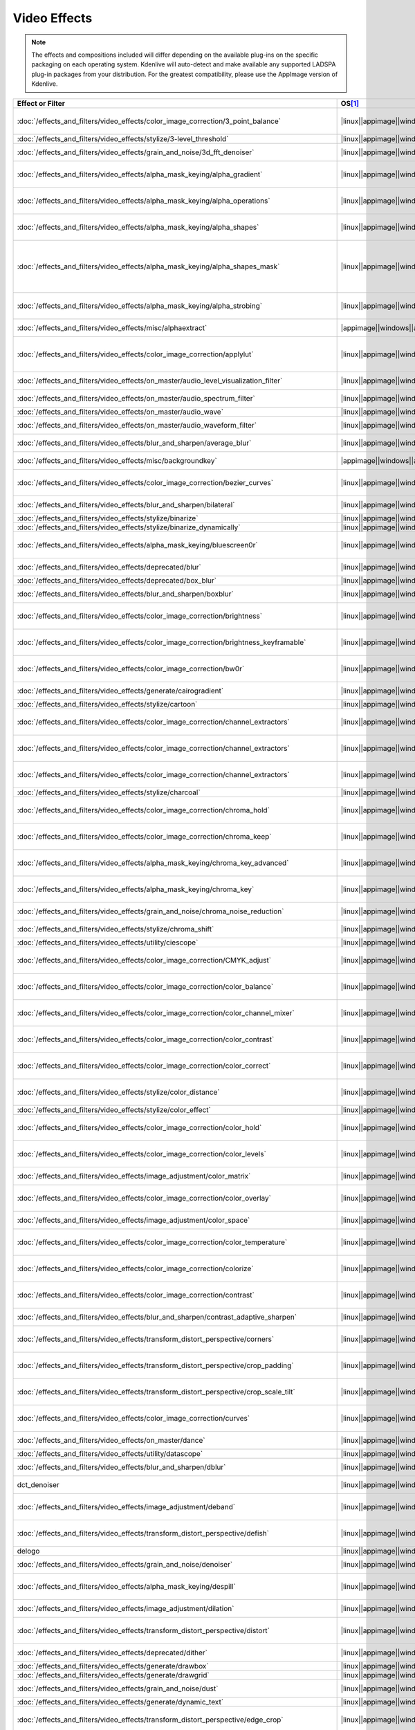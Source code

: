 .. meta::
  
   :description: Alphabetical list of all video effects in Kdenlive
   :keywords: KDE, Kdenlive, video effects, plugins, composition, transition

.. metadata-placeholder

   :authors: - Annew (https://userbase.kde.org/User:Annew)
             - Claus Christensen
             - Yuri Chornoivan
             - Ttguy (https://userbase.kde.org/User:Ttguy)
             - Bushuev (https://userbase.kde.org/User:Bushuev)
             - Roger (https://userbase.kde.org/User:Roger)
             - ChristianW (https://userbase.kde.org/User:ChristianW)
             - Tenzen (https://userbase.kde.org/User:Tenzen)
             - Bernd Jordan (https://discuss.kde.org/u/berndmj)

   :license: Creative Commons License SA 4.0


=============
Video Effects
=============

.. note::
   The effects and compositions included will differ depending on the available plug-ins on the specific packaging on each operating system. Kdenlive will auto-detect and make available any supported LADSPA plug-in packages from your distribution. For the greatest compatibility, please use the AppImage version of Kdenlive.


.. list-table::  
   :class: table-wrap
   :header-rows: 1
   :width: 100%
   :widths: 22 8 20 50

   * - Effect or Filter
     - OS\ [1]_
     - Category
     - Description
   * - :doc:`/effects_and_filters/video_effects/color_image_correction/3_point_balance` 
     - |linux|\ |appimage|\ |windows|\ |apple|
     - Color and Image correction
     - Balances colors along with 3 points (|frei0r.three_point_balance|)
   * - :doc:`/effects_and_filters/video_effects/stylize/3-level_threshold` 
     - |linux|\ |appimage|\ |windows|\ |apple|
     - Stylize
     - Dynamic 3-level thresholding (|frei0r.threelay0r|)
   * - :doc:`/effects_and_filters/video_effects/grain_and_noise/3d_fft_denoiser` 
     - |linux|\ |appimage|\ |windows|\ |apple|
     - Grain and Noise
     - Denoise frames using 3D FFT (frequency domain filtering) (|avfilter.fftdnoiz|)
   * - :doc:`/effects_and_filters/video_effects/alpha_mask_keying/alpha_gradient` 
     - |linux|\ |appimage|\ |windows|\ |apple|
     - Alpha, Mask and Keying
     - Fill the alpha channel with the specified gradient (|frei0r.alphagrad|)
   * - :doc:`/effects_and_filters/video_effects/alpha_mask_keying/alpha_operations` 
     - |linux|\ |appimage|\ |windows|\ |apple|
     - Alpha, Mask and Keying
     - Display and manipulation of the alpha channel (|frei0r.alpha0ps|)
   * - :doc:`/effects_and_filters/video_effects/alpha_mask_keying/alpha_shapes` 
     - |linux|\ |appimage|\ |windows|\ |apple|
     - Alpha, Mask and Keying
     - Draws simple shapes into the alpha channel (|frei0r.alphaspot|)
   * - :doc:`/effects_and_filters/video_effects/alpha_mask_keying/alpha_shapes_mask` 
     - |linux|\ |appimage|\ |windows|\ |apple|
     - Alpha, Mask and Keying
     - This filter takes a snapshot of the frame before it draws simple shapes into the alpha channel. Use it together with the mask_apply effect, that uses a transition to composite the current frame's image over the snapshot. The typical use case is to add effects in the following sequence: this effect, zero or more effects, mask_apply. (|mask_start|)
   * - :doc:`/effects_and_filters/video_effects/alpha_mask_keying/alpha_strobing` 
     - |linux|\ |appimage|\ |windows|\ |apple|
     - Alpha, Mask and Keying
     - Strobes the alpha channel to 0. Many other filters overwrite the alpha channel, in that case this needs to be last (|strobe|)
   * - :doc:`/effects_and_filters/video_effects/misc/alphaextract` 
     - |appimage|\ |windows|\ |apple|
     - Misc
     - Extract an alpha channel as a grayscale image component. (|avfilter.alphaextract|)
   * - :doc:`/effects_and_filters/video_effects/color_image_correction/applylut` 
     - |linux|\ |appimage|\ |windows|\ |apple|
     - Color and Image correction
     - Apply a Look Up Table (LUT) to the video. A LUT is an easy way to correct the color of a video. Supported formats: 3dl (AfterEffects), .cube (Iridas), .dat (DaVinci), .m3d (Pandora) (|avfilter.lut3d|)
   * - :doc:`/effects_and_filters/video_effects/on_master/audio_level_visualization_filter` 
     - |linux|\ |appimage|\ |windows|\ |apple|
     - On Master
     - An audio visualization filter that draws an audio level meter on the image. (|audiolevelgraph|)
   * - :doc:`/effects_and_filters/video_effects/on_master/audio_spectrum_filter` 
     - |linux|\ |appimage|\ |windows|\ |apple|
     - On Master
     - An audio visualization filter that draws an audio spectrum on the image (|audiospectrum|)
   * - :doc:`/effects_and_filters/video_effects/on_master/audio_wave` 
     - |linux|\ |appimage|\ |windows|\ |apple|
     - On Master
     - Display the audio waveform instead of the video (|audiowave|)
   * - :doc:`/effects_and_filters/video_effects/on_master/audio_waveform_filter` 
     - |linux|\ |appimage|\ |windows|\ |apple|
     - On Master
     - An audio visualization filter that draws an audio waveform on the image. (|audiowaveform|)
   * - :doc:`/effects_and_filters/video_effects/blur_and_sharpen/average_blur` 
     - |linux|\ |appimage|\ |windows|\ |apple|
     - Blur and Sharpen
     - Apply average blur filter (|avfilter.avgblur|)
   * - :doc:`/effects_and_filters/video_effects/misc/backgroundkey` 
     - |appimage|\ |windows|\ |apple|
     - Misc
     - Turns a static background into transparency. (|avfilter.backgroundkey|)
   * - :doc:`/effects_and_filters/video_effects/color_image_correction/bezier_curves` 
     - |linux|\ |appimage|\ |windows|\ |apple|
     - Color and Image Correction
     - Color curves adjustment (|frei0r.curves|)
   * - :doc:`/effects_and_filters/video_effects/blur_and_sharpen/bilateral` 
     - |linux|\ |appimage|\ |windows|\ |apple|
     - Blur and Sharpen
     - Apply Bilateral filter (|avfilter.bilateral|)
   * - :doc:`/effects_and_filters/video_effects/stylize/binarize` 
     - |linux|\ |appimage|\ |windows|\ |apple|
     - Stylize
     - Make monochrome clip (|threshold|)
   * - :doc:`/effects_and_filters/video_effects/stylize/binarize_dynamically` 
     - |linux|\ |appimage|\ |windows|\ |apple|
     - Stylize
     - Dynamic thresholding (|frei0r.twolay0r|)
   * - :doc:`/effects_and_filters/video_effects/alpha_mask_keying/bluescreen0r` 
     - |linux|\ |appimage|\ |windows|\ |apple|
     - Alpha, Mask and Keying
     - Color to alpha (blit SRCALPHA) (|frei0r.bluescreen0r|)
   * - :doc:`/effects_and_filters/video_effects/deprecated/blur` 
     - |linux|\ |appimage|\ |windows|\ |apple|
     - Deprecated
     - Blur using 2D IIR filters (exponential, lowpass, gaussian) (|frei0r.IIRblur|)
   * - :doc:`/effects_and_filters/video_effects/deprecated/box_blur` 
     - |linux|\ |appimage|\ |windows|\ |apple|
     - Deprecated
     - Box blur (separate horizontal and vertical blur) (|boxblur|)
   * - :doc:`/effects_and_filters/video_effects/blur_and_sharpen/boxblur` 
     - |linux|\ |appimage|\ |windows|\ |apple|
     - Blur and Sharpen
     - Box blur (separate horizontal and vertical blur) (|box_blur|)
   * - :doc:`/effects_and_filters/video_effects/color_image_correction/brightness` 
     - |linux|\ |appimage|\ |windows|\ |apple|
     - Color and Image correction
     - Adjusts the brightness of a source image (|frei0r.brightness|)
   * - :doc:`/effects_and_filters/video_effects/color_image_correction/brightness_keyframable` 
     - |linux|\ |appimage|\ |windows|\ |apple|
     - Color and Image correction
     - Change the image |brightness| with keyframes (|brightness|)
   * - :doc:`/effects_and_filters/video_effects/color_image_correction/bw0r` 
     - |linux|\ |appimage|\ |windows|\ |apple|
     - Color and Image correction
     - Turns image Black/White (|frei0r.bw0r|)
   * - :doc:`/effects_and_filters/video_effects/generate/cairogradient` 
     - |linux|\ |appimage|\ |windows|\ |apple|
     - Generate
     - Draws a gradient on top of image. Filter is given gradient start and end points, colors and opacities. (|frei0r.cairogradient|)
   * - :doc:`/effects_and_filters/video_effects/stylize/cartoon` 
     - |linux|\ |appimage|\ |windows|\ |apple|
     - Stylize
     - Cartoonify video, do a form of edge detect (|frei0r.cartoon|)
   * - :doc:`/effects_and_filters/video_effects/color_image_correction/channel_extractors` 
     - |linux|\ |appimage|\ |windows|\ |apple|
     - Color and Image correction
     - Extracts Blue from Image (|frei0r.B|)
   * - :doc:`/effects_and_filters/video_effects/color_image_correction/channel_extractors` 
     - |linux|\ |appimage|\ |windows|\ |apple|
     - Color and Image correction
     - Extracts Green from Image (|frei0r.G|)
   * - :doc:`/effects_and_filters/video_effects/color_image_correction/channel_extractors` 
     - |linux|\ |appimage|\ |windows|\ |apple|
     - Color and Image correction
     - Extracts Red from Image (|frei0r.R|)
   * - :doc:`/effects_and_filters/video_effects/stylize/charcoal` 
     - |linux|\ |appimage|\ |windows|\ |apple|
     - Stylize
     - Charcoal drawing effect (|charcoal|)
   * - :doc:`/effects_and_filters/video_effects/color_image_correction/chroma_hold` 
     - |linux|\ |appimage|\ |windows|\ |apple|
     - Color and Image correction
     - Removes all color information for all colors except for a certain one (|avfilter.chromahold|)
   * - :doc:`/effects_and_filters/video_effects/color_image_correction/chroma_keep` 
     - |linux|\ |appimage|\ |windows|\ |apple|
     - Color and Image correction
     - Make image greyscale except for chosen color (|chroma_hold|)
   * - :doc:`/effects_and_filters/video_effects/alpha_mask_keying/chroma_key_advanced` 
     - |linux|\ |appimage|\ |windows|\ |apple|
     - Alpha, Mask and Keying
     - Chroma Key with more advanced options (e.g. different color models). Use if basic chroma key is not working effectively. (|frei0r.select0r|)
   * - :doc:`/effects_and_filters/video_effects/alpha_mask_keying/chroma_key` 
     - |linux|\ |appimage|\ |windows|\ |apple|
     - Alpha, Mask and Keying
     - Make Selected Color transparent (|chroma|)
   * - :doc:`/effects_and_filters/video_effects/grain_and_noise/chroma_noise_reduction` 
     - |linux|\ |appimage|\ |windows|\ |apple|
     - Grain and Noise
     - Reduce chrominance noise (|avfilter.chromanr|)
   * - :doc:`/effects_and_filters/video_effects/stylize/chroma_shift` 
     - |linux|\ |appimage|\ |windows|\ |apple|
     - Stylize
     - Shift chroma pixels horizontally and/or vertically (|avfilter.chromashift|)
   * - :doc:`/effects_and_filters/video_effects/utility/ciescope` 
     - |linux|\ |appimage|\ |windows|\ |apple|
     - Utility
     - Video CIE scope (|avfilter.ciescope|)
   * - :doc:`/effects_and_filters/video_effects/color_image_correction/CMYK_adjust` 
     - |linux|\ |appimage|\ |windows|\ |apple|
     - Color and Image correction
     - Apply CMYK correction to specific color ranges (|avfilter.selectivecolor|)
   * - :doc:`/effects_and_filters/video_effects/color_image_correction/color_balance` 
     - |linux|\ |appimage|\ |windows|\ |apple|
     - Color and Image correction
     - Modify intensity of primary colors (red, green and blue) of input frames (|avfilter.colorbalance|)
   * - :doc:`/effects_and_filters/video_effects/color_image_correction/color_channel_mixer` 
     - |linux|\ |appimage|\ |windows|\ |apple|
     - Color and Image correction
     - Modifies a color channel by adding the values associated to the other channels of the same pixels (|avfilter.colorchannelmixer|)
   * - :doc:`/effects_and_filters/video_effects/color_image_correction/color_contrast` 
     - |linux|\ |appimage|\ |windows|\ |apple|
     - Color and Image correction
     - Adjust color contrast between RGB components. (|avfilter.colorcontrast|)
   * - :doc:`/effects_and_filters/video_effects/color_image_correction/color_correct` 
     - |linux|\ |appimage|\ |windows|\ |apple|
     - Color and Image correction
     - Adjust color white balance selectively for blacks and whites.This filter operates in YUV colorspace. (|avfilter.colorcorrect|)
   * - :doc:`/effects_and_filters/video_effects/stylize/color_distance` 
     - |linux|\ |appimage|\ |windows|\ |apple|
     - Stylize
     - Calculates the distance between the selected color and the current pixel and uses that value as a new pixel value (|frei0r.colordistance|)
   * - :doc:`/effects_and_filters/video_effects/stylize/color_effect` 
     - |linux|\ |appimage|\ |windows|\ |apple|
     - Stylize
     - Applies a pre-made color effect to image (|frei0r.colortap|)
   * - :doc:`/effects_and_filters/video_effects/color_image_correction/color_hold` 
     - |linux|\ |appimage|\ |windows|\ |apple|
     - Color and Image correction
     - Remove all color information all RGB colors except for certain one (|avfilter.colorhold|)
   * - :doc:`/effects_and_filters/video_effects/color_image_correction/color_levels` 
     - |linux|\ |appimage|\ |windows|\ |apple|
     - Color and Image correction
     - Adjust video input frames using levels (|avfilter.colorlevels|)
   * - :doc:`/effects_and_filters/video_effects/image_adjustment/color_matrix` 
     - |linux|\ |appimage|\ |windows|\ |apple|
     - Image Adjustment
     - Convert color matrix (|avfilter.colormatrix|)
   * - :doc:`/effects_and_filters/video_effects/color_image_correction/color_overlay` 
     - |linux|\ |appimage|\ |windows|\ |apple|
     - Color and Image correction
     - Overlay a solid color on the video stream (|avfilter.colorize|)
   * - :doc:`/effects_and_filters/video_effects/image_adjustment/color_space` 
     - |linux|\ |appimage|\ |windows|\ |apple|
     - Image Adjustment
     - Convert colorspace, transfer characteristics or color primaries. Input video needs to have an even size. (|avfilter.colorspace|)
   * - :doc:`/effects_and_filters/video_effects/color_image_correction/color_temperature` 
     - |linux|\ |appimage|\ |windows|\ |apple|
     - Color and Image correction
     - Adjust color temperature of video (|avfilter.colortemperature|)
   * - :doc:`/effects_and_filters/video_effects/color_image_correction/colorize` 
     - |linux|\ |appimage|\ |windows|\ |apple|
     - Color and Image correction
     - Colorizes image to selected hue, saturation and lightness (|frei0r.colorize|)
   * - :doc:`/effects_and_filters/video_effects/color_image_correction/contrast` 
     - |linux|\ |appimage|\ |windows|\ |apple|
     - Color and Image correction
     - Adjusts the contrast of a source image (|frei0r.contrast0r|)
   * - :doc:`/effects_and_filters/video_effects/blur_and_sharpen/contrast_adaptive_sharpen` 
     - |linux|\ |appimage|\ |windows|\ |apple|
     - Blur and Sharpen
     - Apply Contrast Adaptive Sharpen filter to video stream. (|avfilter.cas|)
   * - :doc:`/effects_and_filters/video_effects/transform_distort_perspective/corners` 
     - |linux|\ |appimage|\ |windows|\ |apple|
     - Transform, Distort and Perspective
     - Four corners geometry engine (|frei0r.c0rners|)
   * - :doc:`/effects_and_filters/video_effects/transform_distort_perspective/crop_padding` 
     - |linux|\ |appimage|\ |windows|\ |apple|
     - Transform, Distort and Perspective
     - This filter crops the image to a rounded rectangle or circle by padding it with a color (|qtcrop|)
   * - :doc:`/effects_and_filters/video_effects/transform_distort_perspective/crop_scale_tilt` 
     - |linux|\ |appimage|\ |windows|
     - Transform, Distort and Perspective
     - Scales, Tilts and Crops an Image (|frei0r.scale0tilt|)
   * - :doc:`/effects_and_filters/video_effects/color_image_correction/curves` 
     - |linux|\ |appimage|\ |windows|\ |apple|
     - Color and Image correction
     - Color curves adjustment (|frei0r.curves|)
   * - :doc:`/effects_and_filters/video_effects/on_master/dance` 
     - |linux|\ |appimage|\ |windows|\ |apple|
     - On Master
     - An audio visualization filter that moves the image around proportional to the magnitude of the audio spectrum (|dance|)
   * - :doc:`/effects_and_filters/video_effects/utility/datascope` 
     - |linux|\ |appimage|\ |windows|\ |apple|
     - Utility
     - Video data analysis (|avfilter.datascope|)
   * - :doc:`/effects_and_filters/video_effects/blur_and_sharpen/dblur` 
     - |linux|\ |appimage|\ |windows|\ |apple|
     - Blur and Sharpen
     - Apply Directional Blur filter. (|avfilter.dblur|)
   * - dct_denoiser
     - |linux|\ |appimage|\ |windows|\ |apple|
     - Deprecated
     - Denoise frames using 2D DCT frequency domain filtering (|avfilter.dctdnoiz|)
   * - :doc:`/effects_and_filters/video_effects/image_adjustment/deband` 
     - |linux|\ |appimage|\ |windows|\ |apple|
     - Image Adjustment
     - Remove banding artifacts from input video. It works by replacing banded pixels with an average value of referenced pixels (|avfilter.deband|)
   * - :doc:`/effects_and_filters/video_effects/transform_distort_perspective/defish` 
     - |linux|\ |appimage|\ |windows|\ |apple|
     - Transform, Distort and Perspective
     - Non rectilinear lens mappings (|frei0r.defish0r|)
   * - delogo
     - |linux|\ |appimage|\ |windows|\ |apple|
     - Deprecated
     - Remove logo from input video (|avfilter.delogo|)
   * - :doc:`/effects_and_filters/video_effects/grain_and_noise/denoiser` 
     - |linux|\ |appimage|\ |windows|\ |apple|
     - Grain and Noise
     - High Quality 3d denoiser (|frei0r.hqdn3d|)
   * - :doc:`/effects_and_filters/video_effects/alpha_mask_keying/despill` 
     - |linux|\ |appimage|\ |windows|\ |apple|
     - Alpha, Mask and Keying
     - Remove unwanted contamination of foreground colors, caused by reflected color of greenscreen or bluescreen (|avfilter.despill|)
   * - :doc:`/effects_and_filters/video_effects/image_adjustment/dilation` 
     - |linux|\ |appimage|\ |windows|\ |apple|
     - Image Adjustment
     - Apply dilation effect (|avfilter.dilation|)
   * - :doc:`/effects_and_filters/video_effects/transform_distort_perspective/distort` 
     - |linux|\ |appimage|\ |windows|\ |apple|
     - Transform, Distort and Perspective
     - Plasma (|frei0r.distort0r|)
   * - :doc:`/effects_and_filters/video_effects/deprecated/dither` 
     - |linux|\ |appimage|\ |windows|\ |apple|
     - Deprecated
     - Dithers the image and reduces the number of available colors (|frei0r.dither|)
   * - :doc:`/effects_and_filters/video_effects/generate/drawbox` 
     - |linux|\ |appimage|\ |windows|\ |apple|
     - Generate
     - Draw a colored box on the input video (|avfilter.drawbox|)
   * - :doc:`/effects_and_filters/video_effects/generate/drawgrid` 
     - |linux|\ |appimage|\ |windows|\ |apple|
     - Generate
     - Draw a colored grid on the input video (|avfilter.drawgrid|)
   * - :doc:`/effects_and_filters/video_effects/grain_and_noise/dust` 
     - |linux|\ |appimage|\ |windows|\ |apple|
     - Grain and Noise
     - Add |dust| and specks to the video, as in old movies (|dust|)
   * - :doc:`/effects_and_filters/video_effects/generate/dynamic_text` 
     - |linux|\ |appimage|\ |windows|\ |apple|
     - Generate
     - Overlay text with keywords replaced (|dynamictext|)
   * - :doc:`/effects_and_filters/video_effects/transform_distort_perspective/edge_crop` 
     - |linux|\ |appimage|\ |windows|\ |apple|
     - Transform, Distort and Perspective
     - Trim the edges of a clip (|crop|)
   * - :doc:`/effects_and_filters/video_effects/stylize/edge_detection` 
     - |linux|\ |appimage|\ |windows|\ |apple|
     - Stylize
     - Detect and draw edges. The filter uses the Canny Edge Detection algorithm (|avfilter.edgedetect|)
   * - :doc:`/effects_and_filters/video_effects/stylize/edge_glow` 
     - |linux|\ |appimage|\ |windows|\ |apple|
     - Stylize
     - Edge glow filter (|frei0r.edgeglow|)
   * - :doc:`/effects_and_filters/video_effects/transform_distort_perspective/elastic_scale_filter` 
     - |linux|\ |appimage|\ |windows|\ |apple|
     - Transform, Distort and Perspective
     - This is a frei0r filter which allows to scale video footage non-linearly (|frei0r.elastic_scale|)
   * - :doc:`/effects_and_filters/video_effects/stylize/elbg_posterizer` 
     - |linux|\ |appimage|\ |windows|\ |apple|
     - Stylize
     - Apply posterize effect, using the ELBG algorithm (|avfilter.elbg|)
   * - :doc:`/effects_and_filters/video_effects/stylize/emboss` 
     - |linux|\ |appimage|\ |windows|\ |apple|
     - Stylize
     - Creates embossed relief image of source image (|frei0r.emboss|)
   * - :doc:`/effects_and_filters/video_effects/image_adjustment/epx_scaler` 
     - |linux|\ |appimage|\ |windows|\ |apple|
     - Image Adjustment
     - Scale the input using EPX algorithm. (|avfilter.epx|)
   * - :doc:`/effects_and_filters/video_effects/color_image_correction/equaliz0r` 
     - |linux|\ |appimage|\ |windows|\ |apple|
     - Color and Image correction
     - Equalizes the intensity historgrams (|frei0r.equaliz0r|)
   * - :doc:`/effects_and_filters/video_effects/image_adjustment/erosion` 
     - |linux|\ |appimage|\ |windows|\ |apple|
     - Image Adjustment
     - Apply erosion effect (|avfilter.erosion|)
   * - :doc:`/effects_and_filters/video_effects/color_image_correction/exposure` 
     - |linux|\ |appimage|\ |windows|\ |apple|
     - Color and Image correction
     - Adjust exposure of the video stream (|avfilter.exposure|)
   * - :doc:`/effects_and_filters/video_effects/motion/fade_in` 
     - |linux|\ |appimage|\ |windows|\ |apple|
     - Motion
     - Fade video from black (|brightness|)
   * - :doc:`/effects_and_filters/video_effects/motion/fade_out` 
     - |linux|\ |appimage|\ |windows|\ |apple|
     - Motion
     - Fade video to black (|brightness|)
   * - :doc:`/effects_and_filters/video_effects/color_image_correction/fft-based_fir` 
     - |linux|\ |appimage|\ |windows|\ |apple|
     - Color and Image correction
     - Apply arbitrary expressions to samples in frequency domain (|avfilter.fftfilt|)
   * - :doc:`/effects_and_filters/video_effects/transform_distort_perspective/fill_borders` 
     - |linux|\ |appimage|\ |windows|\ |apple|
     - Transform, Distort and Perspective
     - Fill borders of the input video, without changing video stream dimensions. Sometimes video can have garbage at the four edges and you may not want to crop video input to keep size multiple of some number (|avfilter.fillborders|)
   * - :doc:`/effects_and_filters/video_effects/transform_distort_perspective/flip_horizontally` 
     - |linux|\ |appimage|\ |windows|\ |apple|
     - Transform, Distort and Perspective
     - Horizontally flip the input video (|avfilter.hflip|)
   * - :doc:`/effects_and_filters/video_effects/transform_distort_perspective/flip_vertically` 
     - |linux|\ |appimage|\ |windows|\ |apple|
     - Transform, Distort and Perspective
     - Vertically flip the input video (|avfilter.vflip|)
   * - :doc:`/effects_and_filters/video_effects/transform_distort_perspective/flippo` 
     - |linux|\ |appimage|\ |windows|\ |apple|
     - Transform, Distort and Perspective
     - Flipping X and Y axis (|frei0r.flippo|)
   * - :doc:`/effects_and_filters/video_effects/motion/freeze` 
     - |linux|\ |appimage|\ |windows|\ |apple|
     - Motion
     - Freeze video on a chosen frame (|freeze|)
   * - :doc:`/effects_and_filters/video_effects/color_image_correction/gamma` 
     - |linux|\ |appimage|\ |windows|\ |apple|
     - Color and Image correction
     - Adjusts the gamma value of a source image (|frei0r.gamma|)
   * - :doc:`/effects_and_filters/video_effects/color_image_correction/gamma_keyframe` 
     - |linux|\ |appimage|\ |windows|\ |apple|
     - Color and Image correction
     - Change |gamma| color value (|gamma|)
   * - :doc:`/effects_and_filters/video_effects/blur_and_sharpen/gaussian_blur` 
     - |linux|\ |appimage|\ |windows|\ |apple|
     - Blur and Sharpen
     - Apply Gaussian Blur filter (|avfilter.gblur|)
   * - :doc:`/effects_and_filters/video_effects/motion/glitch0r` 
     - |linux|\ |appimage|\ |windows|\ |apple|
     - Motion
     - Adds glitches and block shifting (|frei0r.glitch0r|)
   * - :doc:`/effects_and_filters/video_effects/stylize/glow` 
     - |linux|\ |appimage|\ |windows|\ |apple|
     - Stylize
     - Creates a Glamorous Glow (|frei0r.glow|)
   * - :doc:`/effects_and_filters/video_effects/misc/gps_graphic` 
     - |linux|\ |appimage|\ |windows|\ |apple|
     - Misc
     - Overlay GPS-related graphics onto the video (|gpsgraphic|)
   * - :doc:`/effects_and_filters/video_effects/generate/gps_text` 
     - |linux|\ |appimage|\ |windows|\ |apple|
     - Generate
     - Overlay GPS-related text onto the video. (|gpstext|)
   * - :doc:`/effects_and_filters/video_effects/grain_and_noise/gradfun` 
     - |linux|\ |appimage|\ |windows|\ |apple|
     - Grain and Noise
     - Debands video quickly using gradients (|avfilter.gradfun|)
   * - :doc:`/effects_and_filters/video_effects/deprecated/grain` 
     - |linux|\ |appimage|\ |windows|\ |apple|
     - Deprecated
     - Grain over the image (|grain|)
   * - :doc:`/effects_and_filters/video_effects/misc/grayworld` 
     - |appimage|\ |windows|\ |apple|
     - Misc
     - Adjust white balance using LAB gray world algorithm (|avfilter.grayworld|)
   * - :doc:`/effects_and_filters/video_effects/color_image_correction/greyscale` 
     - |linux|\ |appimage|\ |windows|\ |apple|
     - Color and Image correction
     - Discard color information (|greyscale|)
   * - :doc:`/effects_and_filters/video_effects/utility/histogram` 
     - |linux|\ |appimage|\ |windows|\ |apple|
     - Utility
     - Compute and draw a color distribution histogram for the input video (|avfilter.histogram|)
   * - :doc:`/effects_and_filters/video_effects/color_image_correction/histogram_equalizer` 
     - |linux|\ |appimage|\ |windows|\ |apple|
     - Color and Image correction
     - This filter applies a global color histogram equalization on a per-frame basis (|avfilter.histeq|)
   * - :doc:`/effects_and_filters/video_effects/image_adjustment/hqx_interpolator` 
     - |linux|\ |appimage|\ |windows|\ |apple|
     - Image Adjustment
     - Scale the input by 2, 3 or 4 using the hq*x magnification algorithm (|avfilter.hqx|)
   * - :doc:`/effects_and_filters/video_effects/misc/hsvkey` 
     - |appimage|\ |windows|\ |apple|
     - Misc
     - Turns a certain HSV range into transparency. Operates on YUV colors. (|avfilter.hsvkey|)
   * - :doc:`/effects_and_filters/video_effects/color_image_correction/hue_shift` 
     - |linux|\ |appimage|\ |windows|\ |apple|
     - Color and Image correction
     - Shifts the hue of a source image (|frei0r.hueshift0r|)
   * - :doc:`/effects_and_filters/video_effects/misc/huesaturation` 
     - |appimage|\ |windows|\ |apple|
     - Misc
     - Apply hue-saturation-intensity adjustments. (|avfilter.huesaturation|)
   * - :doc:`/effects_and_filters/video_effects/misc/hsvhold` 
     - |appimage|\ |windows|\ |apple|
     - Misc
     - Turns a certain HSV range into gray. (|avfilter.hsvhold|)
   * - :doc:`/effects_and_filters/video_effects/image_adjustment/interlace_field_order` 
     - |linux|\ |appimage|\ |windows|\ |apple|
     - Image Adjustment
     - Transform the field order of the input video (|avfilter.fieldorder|)
   * - :doc:`/effects_and_filters/video_effects/image_adjustment/interleave_deinterleave` 
     - |linux|\ |appimage|\ |windows|\ |apple|
     - Image Adjustment
     - Deinterleave or interleave fields (|avfilter.il|)
   * - :doc:`/effects_and_filters/video_effects/color_image_correction/invert` 
     - |linux|\ |appimage|\ |windows|\ |apple|
     - Color and Image correction
     - Invert colors (|invert|)
   * - :doc:`/effects_and_filters/video_effects/color_image_correction/invert` 
     - |linux|\ |appimage|\ |windows|\ |apple|
     - Color and Image correction
     - Inverts all colors of a source image (|frei0r.invert0r|)
   * - :doc:`/effects_and_filters/video_effects/deprecated/k-means_clustering` 
     - |linux|\ |appimage|\ |windows|\ |apple|
     - Deprecated
     - Clusters of a source image by color and spatial distance (|frei0r.cluster|)
   * - :doc:`/effects_and_filters/video_effects/image_adjustment/kernel_deinterlacer` 
     - |linux|\ |appimage|\ |windows|\ |apple|
     - Image Adjustment
     - Deinterlace input video by applying Donald Graft’s adaptive kernel deinterlacing. Works on interlaced parts of a video to produce progressive frames (|avfilter.kerndeint|)
   * - :doc:`/effects_and_filters/video_effects/alpha_mask_keying/key_spill_mop_up` 
     - |linux|\ |appimage|\ |windows|\ |apple|
     - Alpha, Mask and Keying
     - Reduces the visibility of key color spill in chroma keying (|frei0r.keyspillm0pup|)
   * - :doc:`/effects_and_filters/video_effects/stylize/kirsch` 
     - |linux|\ |appimage|\ |windows|\ |apple|
     - Stylize
     - Apply kirsch operator (|avfilter.kirsch|)
   * - Legacy ffmpeg deinterlacer **deprecated**
     - |linux|\ |appimage|\ |windows|\ |apple|
     - Misc
     - Deinterlace interlaced video. (|avdeinterlace|)
   * - :doc:`/effects_and_filters/video_effects/transform_distort_perspective/lens_correction` 
     - |linux|\ |appimage|\ |windows|\ |apple|
     - Transform, Distort and Perspective
     - Allow compensation of lens distortion (|frei0r.lenscorrection|)
   * - :doc:`/effects_and_filters/video_effects/transform_distort_perspective/lens_correction_keyframe` 
     - |linux|\ |appimage|\ |windows|\ |apple|
     - Transform, Distort and Perspective
     - Correct radial lens distortion (|avfilter.lenscorrection|)
   * - :doc:`/effects_and_filters/video_effects/transform_distort_perspective/letterb0xed` 
     - |linux|\ |appimage|\ |windows|\ |apple|
     - Transform, Distort and Perspective
     - Adds black borders at the top and bottom for cinema look (|frei0r.letterb0xed|)
   * - :doc:`/effects_and_filters/video_effects/color_image_correction/levels` 
     - |linux|\ |appimage|\ |windows|\ |apple|
     - Color and Image correction
     - Adjust levels (|frei0r.levels|)
   * - :doc:`/effects_and_filters/video_effects/color_image_correction/lift_gamma_gain` 
     - |linux|\ |appimage|\ |windows|\ |apple|
     - Color and Image correction
     - A simple lift/gamma/gain effect, used for color grading. (|lift_gamma_gain|)
   * - :doc:`/effects_and_filters/video_effects/on_master/light_show` 
     - |linux|\ |appimage|\ |windows|\ |apple|
     - On Master
     - An audio visualization filter that colors the image proportional to the magnitude of the audio spectrum (|lightshow|)
   * - :doc:`/effects_and_filters/video_effects/color_image_correction/limiter` 
     - |linux|\ |appimage|\ |windows|\ |apple|
     - Color and Image correction
     - Limits the pixel components values to the specified range [min,max] (|avfilter.limiter|)
   * - :doc:`/effects_and_filters/video_effects/alpha_mask_keying/lumakey` 
     - |linux|\ |appimage|\ |windows|\ |apple|
     - Alpha, Mask and Keying
     - This filter modifies image’s alpha channel as a function of its luma value. This is used together with a compositor to combine two images so that bright or dark areas of source image are overwritten on top of the destination image (|lumakey|)
   * - :doc:`/effects_and_filters/video_effects/color_image_correction/lumaliftgammagain` 
     - |linux|\ |appimage|\ |windows|\ |apple|
     - Color and Image correction
     - Filter can be used to apply lift gain and gamma corrections to luma values of an image (|lumaliftgaingamma|)
   * - :doc:`/effects_and_filters/video_effects/color_image_correction/luminance` 
     - |linux|\ |appimage|\ |windows|\ |apple|
     - Color and Image correction
     - Creates a luminance map of the image (|frei0r.luminance|)
   * - :doc:`/effects_and_filters/video_effects/alpha_mask_keying/mask_apply` 
     - |linux|\ |appimage|\ |windows|\ |apple|
     - Alpha, Mask and Keying
     - Apply the previous effects in the zone defined by a Mask Start effect. (|mask_apply|)
   * - :doc:`/effects_and_filters/video_effects/grain_and_noise/median` 
     - |linux|\ |appimage|\ |windows|\ |apple|
     - Grain and Noise
     - Pick median pixel from certain rectangle defined by radius. (|avfilter.median|)
   * - :doc:`/effects_and_filters/video_effects/deprecated/medians` 
     - |linux|\ |appimage|\ |windows|\ |apple|
     - Deprecated
     - Implements several median-type filters (|frei0r.medians|)
   * - :doc:`/effects_and_filters/video_effects/transform_distort_perspective/mirror` 
     - |linux|\ |appimage|\ |windows|\ |apple|
     - Transform, Distort and Perspective
     - Flip your image in any direction (|mirror|)
   * - :doc:`/effects_and_filters/video_effects/color_image_correction/monochrome` 
     - |linux|\ |appimage|\ |windows|\ |apple|
     - Color and Image correction
     - Convert video to gray using custom color filter (|avfilter.monochrome|)
   * - :doc:`/effects_and_filters/video_effects/alpha_mask_keying/motion_tracker` 
     - |linux|\ |appimage|\ |windows|\ |apple|
     - Alpha, Mask and Keying
     - Select a zone to follow its movements (|opencv.tracker|)
   * - :doc:`/effects_and_filters/video_effects/stylize/ndvi_filter` 
     - |linux|\ |appimage|\ |windows|\ |apple|
     - Stylize
     - This filter creates a false image from a visible + infrared source (|frei0r.ndvi|)
   * - :doc:`/effects_and_filters/video_effects/color_image_correction/negate` 
     - |linux|\ |appimage|\ |windows|\ |apple|
     - Color and Image correction
     - Negate (invert) the input video or its alpha channel. (|avfilter.negate|)
   * - :doc:`/effects_and_filters/video_effects/motion/nervous` 
     - |linux|\ |appimage|\ |windows|\ |apple|
     - Motion
     - Flushes frames in time in a nervous way (|frei0r.nervous|)
   * - :doc:`/effects_and_filters/video_effects/utility/nikon_d90_stairstepping_fix` 
     - |linux|\ |appimage|\ |windows|\ |apple|
     - Utility
     - Removes stairstepping artifacts from Nikon D90’s 720p videos. Sharp lines in videos from the Nikon D90 show steps each 8th or 9th line, assumedly due to poor downsampling. These can be smoothed out with this filter if they become too annoying (|frei0r.d90stairsteppingfix|)
   * - :doc:`/effects_and_filters/video_effects/color_image_correction/normaliz0r` 
     - |linux|\ |appimage|\ |windows|\ |apple|
     - Color and Image correction
     - Normalize (aka histogram stretch, contrast stretch) (|frei0r.normaliz0r|)
   * - :doc:`/effects_and_filters/video_effects/color_image_correction/normalize_rgb_video` 
     - |linux|\ |appimage|\ |windows|\ |apple|
     - Color and Image correction
     - Normalize RGB video (aka histogram stretching, contrast stretching). See: https://en.wikipedia.org/wiki/Normalization_(image_processing) (|avfilter.normalize|)
   * - :doc:`/effects_and_filters/video_effects/transform_distort_perspective/nosync0r` 
     - |linux|\ |appimage|\ |windows|\ |apple|
     - Transform, Distort and Perspective
     - Broken TV (|frei0r.nosync0r|)
   * - :doc:`/effects_and_filters/video_effects/alpha_mask_keying/obscure` 
     - |linux|\ |appimage|\ |windows|\ |apple|
     - Alpha, Mask and Keying
     - Hide a region of the clip (|obscure|)
   * - :doc:`/effects_and_filters/video_effects/stylize/oldfilm` 
     - |linux|\ |appimage|\ |windows|\ |apple|
     - Stylize
     - Moves the Picture up and down and random brightness change (|oldfilm|)
   * - :doc:`/effects_and_filters/video_effects/utility/oscilloscope` 
     - |linux|\ |appimage|\ |windows|\ |apple|
     - Utility
     - 2D Video Oscilloscope (|avfilter.oscilloscope|)
   * - :doc:`/effects_and_filters/video_effects/utility/oscilloscope_advanced` 
     - |linux|\ |appimage|\ |windows|\ |apple|
     - Utility
     - 2D video oscilloscope (|frei0r.pr0file|)
   * - :doc:`/effects_and_filters/video_effects/image_adjustment/phase` 
     - |linux|\ |appimage|\ |windows|\ |apple|
     - Image Adjustment
     - Delay interlaced video by one field time so that the field order changes (|avfilter.phase|)
   * - :doc:`/effects_and_filters/video_effects/stylize/photosensitivity` 
     - |linux|\ |appimage|\ |windows|\ |apple|
     - Stylize
     - Filter out photosensitive epilepsy seizure-inducing flashes (|avfilter.photosensitivity|)
   * - :doc:`/effects_and_filters/video_effects/transform_distort_perspective/pillar_echo` 
     - |linux|\ |appimage|\ |windows|\ |apple|
     - Transform, Distort and Perspective
     - Create an echo effect (blur) outside of an area of interest (|pillar_echo|)
   * - :doc:`/effects_and_filters/video_effects/stylize/pixelize` 
     - |linux|\ |appimage|\ |windows|\ |apple|
     - Stylize
     - Pixelize input image (|frei0r.pixeliz0r|)
   * - :doc:`/effects_and_filters/video_effects/misc/pixs0r` 
     - |appimage|\ |windows|\ |apple|
     - Misc
     - Glitch image shifting rows to and fro (|frei0r.pixs0r|)
   * - :doc:`/effects_and_filters/video_effects/blur_and_sharpen/planes_blur` 
     - |linux|\ |appimage|\ |windows|\ |apple|
     - Blur and Sharpen
     - Set an expression for the box radius in pixels used for blurring the corresponding input plane. (|avfilter.boxblur|)
   * - :doc:`/effects_and_filters/video_effects/transform_distort_perspective/position_and_zoom` 
     - |linux|\ |appimage|\ |windows|\ |apple|
     - Transform, Distort and Perspective
     - Adjust size and position of clip (|affine|)
   * - :doc:`/effects_and_filters/video_effects/stylize/posterize` 
     - |linux|\ |appimage|\ |windows|\ |apple|
     - Stylize
     - Posterizes image by reducing the number of colors used in image (|frei0r.posterize|)
   * - :doc:`/effects_and_filters/video_effects/alpha_mask_keying/premultiply` 
     - |linux|\ |appimage|\ |windows|\ |apple|
     - Alpha, Mask and Keying
     - Multiply (or divide) each color component by the pixel's alpha value (|frei0r.premultiply|)
   * - :doc:`/effects_and_filters/video_effects/stylize/prewitt` 
     - |linux|\ |appimage|\ |windows|\ |apple|
     - Stylize
     - Apply prewitt operator to input video stream (|avfilter.prewitt|)
   * - :doc:`/effects_and_filters/video_effects/stylize/primaries` 
     - |linux|\ |appimage|\ |windows|\ |apple|
     - Stylize
     - Reduce image to primary colors (|frei0r.primaries|)
   * - :doc:`/effects_and_filters/video_effects/alpha_mask_keying/rectangular_alpha_mask` 
     - |linux|\ |appimage|\ |windows|\ |apple|
     - Alpha, Mask and Keying
     - Creates a square alpha-channel mask (|frei0r.mask0mate|)
   * - :doc:`/effects_and_filters/video_effects/color_image_correction/rgb_adjustment` 
     - |linux|\ |appimage|\ |windows|\ |apple|
     - Color and Image correction
     - Simple color adjustment (|frei0r.coloradj_RGB|)
   * - :doc:`/effects_and_filters/video_effects/deprecated/rgbnoise` 
     - |linux|\ |appimage|\ |windows|\ |apple|
     - Deprecated
     - Adds RGB noise to image (|frei0r.rgbnoise|)
   * - :doc:`/effects_and_filters/video_effects/utility/rgb_parade` 
     - |linux|\ |appimage|\ |windows|
     - Utility
     - 
   * - :doc:`/effects_and_filters/video_effects/stylize/rgba_shift` 
     - |linux|\ |appimage|\ |windows|\ |apple|
     - Stylize
     - Shift R/G/B/A pixels horizontally and/or vertically (|avfilter.rgbashift|)
   * - :doc:`/effects_and_filters/video_effects/stylize/rgbsplit0r` 
     - |linux|\ |appimage|\ |windows|\ |apple|
     - Stylize
     - RGB splitter and shifting (|frei0r.rgbsplit0r|)
   * - :doc:`/effects_and_filters/video_effects/stylize/roberts` 
     - |linux|\ |appimage|\ |windows|\ |apple|
     - Stylize
     - Apply roberts cross operator to input video stream (|avfilter.roberts|)
   * - :doc:`/effects_and_filters/video_effects/transform_distort_perspective/rotate_keyframable` 
     - |linux|\ |appimage|\ |windows|\ |apple|
     - Transform, Distort and Perspective
     - Rotate clip in any 3 directions (|affine|)
   * - :doc:`/effects_and_filters/video_effects/transform_distort_perspective/rotate_and_shear` 
     - |linux|\ |appimage|\ |windows|\ |apple|
     - Transform, Distort and Perspective
     - Rotate clip in any 3 directions (|affine|)
   * - :doc:`/effects_and_filters/video_effects/alpha_mask_keying/rotoscoping` 
     - |linux|\ |appimage|\ |windows|\ |apple|
     - Alpha, Mask and Keying
     - Keyframable vector based |rotoscoping| (|rotoscoping|)
   * - :doc:`/effects_and_filters/video_effects/alpha_mask_keying/rotoscoping_mask` 
     - |linux|\ |appimage|\ |windows|\ |apple|
     - Alpha, Mask and Keying
     - This filter makes a snapshot of the frame before a keyframable vector based rotoscoping is applied. Use it together with the mask_apply effect, that uses a transition to composite the current frame's image over the snapshot. The typical use case is to add effects in the following sequence: this effect, zero or more effects, mask_apply. (|mask_start|)
   * - :doc:`/effects_and_filters/video_effects/color_image_correction/saturation` 
     - |linux|\ |appimage|\ |windows|\ |apple|
     - Color and Image correction
     - Adjusts the saturation of a source image (|frei0r.saturat0r|)
   * - :doc:`/effects_and_filters/video_effects/generate/scanline0r` 
     - |linux|\ |appimage|\ |windows|\ |apple|
     - Generate
     - Interlaced black lines (|frei0r.scanline0r|)
   * - :doc:`/effects_and_filters/video_effects/misc/scharr` 
     - |appimage|\ |windows|\ |apple|
     - Misc
     - Apply scharr operator. (|avfilter.scharr|)
   * - :doc:`/effects_and_filters/video_effects/grain_and_noise/scratchlines` 
     - |linux|\ |appimage|\ |windows|\ |apple|
     - Grain and Noise
     - Scratch|lines| over the picture (|lines|)
   * - :doc:`/effects_and_filters/video_effects/transform_distort_perspective/scroll` 
     - |linux|\ |appimage|\ |windows|\ |apple|
     - Transform, Distort and Perspective
     - Pick median pixel from certain rectangle defined by radius. (|avfilter.scroll|)
   * - :doc:`/effects_and_filters/video_effects/alpha_mask_keying/secondary_color_selection_mask` 
     - |linux|\ |appimage|\ |windows|\ |apple|
     - Alpha, Mask and Keying
     - This filter takes a snapshot of the frame before a keyframable Chroma Key selection with more advanced options (e.g. different color models) is applied. Use it together with the mask_apply effect, that uses a transition to composite the current frame's image over the snapshot. The typical use case is to add effects in the following sequence: this effect, zero or more effects, mask_apply. (|mask_start|)
   * - :doc:`/effects_and_filters/video_effects/color_image_correction/sepia` 
     - |linux|\ |appimage|\ |windows|\ |apple|
     - Color and Image correction
     - Turn clip colors to |sepia| (|sepia|)
   * - :doc:`/effects_and_filters/video_effects/image_adjustment/set_range` 
     - |linux|\ |appimage|\ |windows|\ |apple|
     - Image Adjustment
     - Force color range for the output video frame (|avfilter.setrange|)
   * - :doc:`/effects_and_filters/video_effects/blur_and_sharpen/shape_adaptive_blur` 
     - |linux|\ |appimage|\ |windows|\ |apple|
     - Blur and Sharpen
     - Shape Adaptive Blur (|avfilter.sab|)
   * - :doc:`/effects_and_filters/video_effects/alpha_mask_keying/shape_alpha` 
     - |linux|\ |appimage|\ |windows|\ |apple|
     - Alpha, Mask and Keying
     - Create an alpha channel (transparency) based on another resource (|shape|)
   * - :doc:`/effects_and_filters/video_effects/blur_and_sharpen/sharp_unsharp` 
     - |linux|\ |appimage|\ |windows|\ |apple|
     - Blur and Sharpen
     - Sharpen or Blur your video (|avfilter.unsharp|)
   * - :doc:`/effects_and_filters/video_effects/deprecated/sharpen` 
     - |linux|\ |appimage|\ |windows|\ |apple|
     - Deprecated
     - Unsharp masking (port from Mplayer) (|frei0r.sharpness|)
   * - :doc:`/effects_and_filters/video_effects/transform_distort_perspective/shear` 
     - |linux|\ |appimage|\ |windows|\ |apple|
     - Transform, Distort and Perspective
     - Shear transform the input image (|avfilter.shear|)
   * - :doc:`/effects_and_filters/video_effects/stylize/sigmoidal_transfer` 
     - |linux|\ |appimage|\ |windows|\ |apple|
     - Stylize
     - Desaturates image and creates a particular look that could be called Stamp, Newspaper, or Photocopy (|frei0r.sigmoidaltransfer|)
   * - :doc:`/effects_and_filters/video_effects/blur_and_sharpen/smartblur` 
     - |linux|\ |appimage|\ |windows|\ |apple|
     - Blur and Sharpen
     - Blur the input video without impacting the outlines (|avfilter.smartblur|)
   * - :doc:`/effects_and_filters/video_effects/stylize/sobel` 
     - |linux|\ |appimage|\ |windows|\ |apple|
     - Stylize
     - Sobel filter (|frei0r.sobel|)
   * - :doc:`/effects_and_filters/video_effects/stylize/sobel_planes` 
     - |linux|\ |appimage|\ |windows|\ |apple|
     - Stylize
     - Apply sobel operators to input video stream (|avfilter.sobel|)
   * - :doc:`/effects_and_filters/video_effects/stylize/soft_glow` 
     - |linux|\ |appimage|\ |windows|\ |apple|
     - Stylize
     - Does softglow effect on highlights (|frei0r.softglow|)
   * - :doc:`/effects_and_filters/video_effects/color_image_correction/sat` 
     - |linux|\ |appimage|\ |windows|\ |apple|
     - Color and Image correction
     - Changes Slope, Offset, and Power of the color components, and the overall Saturation, according to the ASC CDL (Color Decision List) (|frei0r.sopsat|)
   * - :doc:`/effects_and_filters/video_effects/alpha_mask_keying/spillsuppress` 
     - |linux|\ |appimage|\ |windows|\ |apple|
     - Alpha, Mask and Keying
     - Remove green or blue spill light from subjects shot in front of green or blue screen (|frei0r.spillsupress|)
   * - :doc:`/effects_and_filters/video_effects/alpha_mask_keying/spot_remover` 
     - |linux|\ |appimage|\ |windows|\ |apple|
     - Alpha, Mask and Keying
     - Replace an area with interpolated pixels. The new pixel values are interpolated from the nearest pixel. (|spot_remover|)
   * - :doc:`/effects_and_filters/video_effects/blur_and_sharpen/square_blur` 
     - |linux|\ |appimage|\ |windows|\ |apple|
     - Blur and Sharpen
     - Square Blur (|frei0r.squareblur|)
   * - :doc:`/effects_and_filters/video_effects/vr360_and_3d/stereoscopic_3d` 
     - |linux|\ |appimage|\ |windows|\ |apple|
     - VR360 and 3D
     - Convert between different stereoscopic image formats (|avfilter.stereo3d|)
   * - :doc:`/effects_and_filters/video_effects/image_adjustment/super2xsai` 
     - |linux|\ |appimage|\ |windows|\ |apple|
     - Image Adjustment
     - Scale the input by 2x using the Super2xSaI pixel art algorithm (|avfilter.super2xsai|)
   * - :doc:`/effects_and_filters/video_effects/color_image_correction/swapuv` 
     - |linux|\ |appimage|\ |windows|\ |apple|
     - Color and Image correction
     - Swap U and V components (|avfilter.swapuv|)
   * - :doc:`/effects_and_filters/video_effects/color_image_correction/technicolor` 
     - |linux|\ |appimage|\ |windows|\ |apple|
     - Color and Image correction
     - Oversaturate the color in video, like in old Technicolor movies (|tcolor|)
   * - :doc:`/effects_and_filters/video_effects/stylize/threshold` 
     - |linux|\ |appimage|\ |windows|\ |apple|
     - Stylize
     - Thresholds a source image (|frei0r.threshold0r|)
   * - :doc:`/effects_and_filters/video_effects/utility/timeout_indicator` 
     - |linux|\ |appimage|\ |windows|\ |apple|
     - Utility
     - Timeout indicators e.g. for slides (|frei0r.timeout|)
   * - :doc:`/effects_and_filters/video_effects/generate/timer` 
     - |linux|\ |appimage|\ |windows|\ |apple|
     - Generate
     - Overlay a |timer| onto the video (|timer|)
   * - :doc:`/effects_and_filters/video_effects/color_image_correction/tint` 
     - |linux|\ |appimage|\ |windows|\ |apple|
     - Color and Image correction
     - Maps source image luminance between two colors specified (|frei0r.tint0r|)
   * - :doc:`/effects_and_filters/video_effects/transform_distort_perspective/transform` 
     - |linux|\ |appimage|\ |windows|\ |apple|
     - Transform, Distort and Perspective
     - Position, Scale and opacity, (|qtblend|)
   * - :doc:`/effects_and_filters/video_effects/alpha_mask_keying/transparency` 
     - |linux|\ |appimage|\ |windows|\ |apple|
     - Alpha, Mask and Keying
     - Tunes the alpha channel (|frei0r.transparency|)
   * - :doc:`/effects_and_filters/video_effects/transform_distort_perspective/transpose` 
     - |linux|\ |appimage|\ |windows|\ |apple|
     - Transform, Distort and Perspective
     - Transpose rows with columns in the input video and optionally flip it (|avfilter.transpose|)
   * - :doc:`/effects_and_filters/video_effects/utility/vectorscope` 
     - |linux|\ |appimage|\ |windows|
     - Utility
     - Display a vectorscope of the video data (|frei0r.vectorscope|)
   * - :doc:`/effects_and_filters/video_effects/utility/vectorscope_advanced` 
     - |linux|\ |appimage|\ |windows|\ |apple|
     - Utility
     - Display 2 color component values in the two dimensional graph (which is called a vectorscope) (|avfilter.vectorscope|)
   * - :doc:`/effects_and_filters/video_effects/motion/vertigo` 
     - |linux|\ |appimage|\ |windows|\ |apple|
     - Motion
     - Alpha blending with zoomed and rotated images (|frei0r.vertigo|)
   * - :doc:`/effects_and_filters/video_effects/color_image_correction/vibrance` 
     - |linux|\ |appimage|\ |windows|\ |apple|
     - Color and Image correction
     - Boost or alter saturation.  (|avfilter.vibrance|)
   * - :doc:`/effects_and_filters/video_effects/color_image_correction/video_equalizer` 
     - |linux|\ |appimage|\ |windows|\ |apple|
     - Color and Image correction
     - Adjust Brightness, contrast, gamma, saturation (|avfilter.eq|)
   * - :doc:`/effects_and_filters/video_effects/generate/video_grid` 
     - |linux|\ |appimage|\ |windows|\ |apple|
     - Generate
     - Create a video grid (|frei0r.cairoimagegrid|)
   * - :doc:`/effects_and_filters/video_effects/utility/video_values` 
     - |linux|\ |appimage|\ |windows|\ |apple|
     - Utility
     - Measure video values (|frei0r.pr0be|)
   * - :doc:`/effects_and_filters/video_effects/utility/video_waveform_monitor` 
     - |linux|\ |appimage|\ |windows|\ |apple|
     - Utility
     - The waveform monitor plots color component intensity. By default luminance only. Each column of the waveform corresponds to a column of pixels in the source video.  (|avfilter.waveform|)
   * - :doc:`/effects_and_filters/video_effects/grain_and_noise/video_noise_generator` 
     - |linux|\ |appimage|\ |windows|\ |apple|
     - Grain and Noise
     - Add noise on video input frame (|avfilter.noise|)
   * - :doc:`/effects_and_filters/video_effects/generate/vignette` 
     - |linux|\ |appimage|\ |windows|\ |apple|
     - Generate
     - Natural Lens vignetting effect (|frei0r.vignette|)
   * - :doc:`/effects_and_filters/video_effects/generate/vignette_effect` 
     - |linux|\ |appimage|\ |windows|\ |apple|
     - Generate
     - Adjustable Vignette (|vignette|)
   * - :doc:`/effects_and_filters/video_effects/vr360_and_3d/vr360_equi2stereo` 
     - |appimage|
     - VR360 and 3D
     - converts an equirectangular frame (panoramic) to a rectilinear frame (what you’re used to seeing). Can be used to preview what will be shown in a 360 video viewer. Delayed frame blitting mapping on a time bitmap (|frei0r.bigsh0t_eq_to_rect|)
   * - :doc:`/effects_and_filters/video_effects/vr360_and_3d/vr360_equi_mask` 
     - |appimage|
     - VR360 and 3D
     - Adds a black matte to the frame. Use this if you filmed using a 360 camera but only want to use part of the 360 image - for example if you and the film crew occupy the 90 degrees behind the camera (|frei0r.bigsh0t_eq_mask|)
   * - :doc:`/effects_and_filters/video_effects/vr360_and_3d/vr360_equi2rect` 
     - |appimage|
     - VR360 and 3D
     - converts an equirectangular frame (panoramic) to a rectilinear frame (what you’re used to seeing). Can be used to preview what will be shown in a 360 video viewer. Delayed frame blitting mapping on a time bitmap (|frei0r.bigsh0t_eq_to_rect|)
   * - :doc:`/effects_and_filters/video_effects/vr360_and_3d/vr360_rect2equi` 
     - |appimage|
     - VR360 and 3D
     - Converts a rectilinear (a normal-looking) image to an equirectangular image. Use this together with transform 360 to place “normal” footage in a 360 movie (|frei0r.bigsh0t_rect_to_eq|)
   * - :doc:`/effects_and_filters/video_effects/vr360_and_3d/vr360_stabilize` 
     - |appimage|
     - VR360 and 3D
     - Stabilizes 360 footage. The plugin works in two phases - analysis and stabilization. When analyzing footage, it detects frame-to-frame rotation, and when stabilizing it tries to correct high-frequency motion (shake) (|frei0r.bigsh0t_stabilize_360|)
   * - :doc:`/effects_and_filters/video_effects/vr360_and_3d/vr360_transform` 
     - |appimage|
     - VR360 and 3D
     - Rotates a panoramic image (|frei0r.bigsh0t_transform_360|)
   * - :doc:`/effects_and_filters/video_effects/deprecated/wave` 
     - |linux|\ |appimage|\ |windows|\ |apple|
     - Deprecated
     - Makes waves on your clip with keyframes (|wave|)
   * - wavelet_denoiser
     - |linux|\ |appimage|\ |windows|\ |apple|
     - Deprecated
     - Wavelet based Denoiser (|avfilter.vaguedenoiser|)
   * - :doc:`/effects_and_filters/video_effects/color_image_correction/white_balance` 
     - |linux|\ |appimage|\ |windows|\ |apple|
     - Color and Image correction
     - Adjust the white balance / color temperature (|frei0r.balanc0r|)
   * - :doc:`/effects_and_filters/video_effects/color_image_correction/white_balance_lms` 
     - |linux|\ |appimage|\ |windows|\ |apple|
     - Color and Image correction
     - Do simple color correction, in a physically meaningful way (|frei0r.colgate|)
   * - :doc:`/effects_and_filters/video_effects/image_adjustment/xbr_interpolator` 
     - |linux|\ |appimage|\ |windows|\ |apple|
     - Image Adjustment
     - Apply the xBR high-quality magnification filter which is designed for pixel art. It follows a set of edge-detection rules, see this |xbr_tutorial| (|avfilter.xbr|)
   * - :doc:`/effects_and_filters/video_effects/misc/xine_deinterlacer` 
     - |linux|\ |appimage|\ |windows|\ |apple|
     - Misc
     - Deinterlace interlaced video. (|deinterlace|)
   * - :doc:`/effects_and_filters/video_effects/transform_distort_perspective/zoom_pan` 
     - |linux|\ |appimage|\ |windows|\ |apple|
     - Transform, Distort and Perspective
     - Apply Zoom and Pan effect (|avfilter.zoompan|)


----

.. [1] |linux|: available in the installed version; |appimage|: available in the appimage; |windows|: available in the Windows version; |apple|: available in the MacOS (Intel only) version


.. Link list

.. +++++++++++++++++++++++++++++++++++++++++++++++++++++++++++++++++++++++++++
   External
   +++++++++++++++++++++++++++++++++++++++++++++++++++++++++++++++++++++++++++

.. |xbr_tutorial| raw:: html
   
   <a href="https://forums.libreto.com/t/xbr-algorithm-tutorial/123" target="_blank">xbr-algorithm-tutorial</a>

.. +++++++++++++++++++++++++++++++++++++++++++++++++++++++++++++++++++++++++++
   Video
   +++++++++++++++++++++++++++++++++++++++++++++++++++++++++++++++++++++++++++

.. |frei0r.three_point_balance| raw:: html

   <a href="https://www.mltframework.org/plugins/FilterFrei0r-three_point_balance/" target="_blank">frei0r.three_point_balance</a>


.. |frei0r.threelay0r| raw:: html

   <a href="https://www.mltframework.org/plugins/FilterFrei0r-threelay0r/" target="_blank">frei0r.threelay0r</a>


.. |avfilter.fftdnoiz| raw:: html

   <a href="https://www.mltframework.org/plugins/FilterAvfilter-fftdnoiz/" target="_blank">avfilter.fftdnoiz</a>


.. |frei0r.aech0r| raw:: html

   <a href="https://www.mltframework.org/plugins/FilterFrei0r-aech0r/" target="_blank">frei0r.aech0r</a>


.. |frei0r.alphagrad| raw:: html

   <a href="https://www.mltframework.org/plugins/FilterFrei0r-alphagrad/" target="_blank">frei0r.alphagrad</a>


.. |frei0r.alpha0ps| raw:: html

   <a href="https://www.mltframework.org/plugins/FilterFrei0r-alpha0ps/" target="_blank">frei0r.alpha0ps</a>


.. |frei0r.alphaspot| raw:: html

   <a href="https://www.mltframework.org/plugins/FilterFrei0r-alphaspot/" target="_blank">frei0r.alphaspot</a>


.. |mask_start| raw:: html

   <a href="https://www.mltframework.org/plugins/FilterMask_start/" target="_blank">mask_start</a>


.. |strobe| raw:: html

   <a href="https://www.mltframework.org/plugins/FilterStrobe/" target="_blank">strobe</a>


.. |avfilter.alphaextract| raw:: html

   <a href="https://www.mltframework.org/plugins/FilterAvfilter-alphaextract/" target="_blank">avfilter.alphaextract</a>


.. |avfilter.lut3d| raw:: html

   <a href="https://www.mltframework.org/plugins/FilterAvfilter-lut3d/" target="_blank">avfilter.lut3d</a>


.. |audiolevelgraph| raw:: html

   <a href="https://www.mltframework.org/plugins/FilterAudiolevelgraph/" target="_blank">audiolevelgraph</a>


.. |audiospectrum| raw:: html

   <a href="https://www.mltframework.org/plugins/FilterAudiospectrum/" target="_blank">audiospectrum</a>


.. |audiowave| raw:: html

   <a href="https://www.mltframework.org/plugins/FilterAudiowave/" target="_blank">audiowave</a>


.. |audiowaveform| raw:: html

   <a href="https://www.mltframework.org/plugins/FilterAudiowaveform/" target="_blank">audiowaveform</a>


.. |avfilter.avgblur| raw:: html

   <a href="https://www.mltframework.org/plugins/FilterAvfilter-avgblur/" target="_blank">avfilter.avgblur</a>


.. |avfilter.backgroundkey| raw:: html

   <a href="https://www.mltframework.org/plugins/FilterAvfilter-backgroundkey/" target="_blank">avfilter.backgroundkey</a>


.. |frei0r.curves| raw:: html

   <a href="https://www.mltframework.org/plugins/FilterFrei0r-curves/" target="_blank">frei0r.curves</a>


.. |avfilter.bilateral| raw:: html

   <a href="https://www.mltframework.org/plugins/FilterAvfilter-bilateral/" target="_blank">avfilter.bilateral</a>


.. |threshold| raw:: html

   <a href="https://www.mltframework.org/plugins/FilterThreshold/" target="_blank">threshold</a>


.. |frei0r.twolay0r| raw:: html

   <a href="https://www.mltframework.org/plugins/FilterFrei0r-twolay0r/" target="_blank">frei0r.twolay0r</a>


.. |avfilter.blockdetect| raw:: html

   <a href="https://www.mltframework.org/plugins/FilterAvfilter-blockdetect/" target="_blank">avfilter.blockdetect</a>


.. |frei0r.bluescreen0r| raw:: html

   <a href="https://www.mltframework.org/plugins/FilterFrei0r-bluescreen0r/" target="_blank">frei0r.bluescreen0r</a>


.. |frei0r.IIRblur| raw:: html

   <a href="https://www.mltframework.org/plugins/FilterFrei0r-iirblur/" target="_blank">frei0r.IIRblur</a>


.. |avfilter.blurdetect| raw:: html

   <a href="https://www.mltframework.org/plugins/FilterAvfilter-blurdetect/" target="_blank">avfilter.blurdetect</a>


.. |boxblur| raw:: html

   <a href="https://www.mltframework.org/plugins/FilterBoxblur/" target="_blank">boxblur</a>


.. |box_blur| raw:: html

   <a href="https://www.mltframework.org/plugins/FilterBox_blur/" target="_blank">box_blur</a>


.. |frei0r.brightness| raw:: html

   <a href="https://www.mltframework.org/plugins/FilterFrei0r-brightness/" target="_blank">frei0r.brightness</a>


.. |brightness| raw:: html

   <a href="https://www.mltframework.org/plugins/FilterBrightness/" target="_blank">brightness</a>


.. |frei0r.bw0r| raw:: html

   <a href="https://www.mltframework.org/plugins/FilterFrei0r-bw0r/" target="_blank">frei0r.bw0r</a>


.. |frei0r.cairogradient| raw:: html

   <a href="https://www.mltframework.org/plugins/FilterFrei0r-cairogradient/" target="_blank">frei0r.cairogradient</a>


.. |frei0r.cartoon| raw:: html

   <a href="https://www.mltframework.org/plugins/FilterFrei0r-cartoon/" target="_blank">frei0r.cartoon</a>


.. |frei0r.B| raw:: html

   <a href="https://www.mltframework.org/plugins/FilterFrei0r-b/" target="_blank">frei0r.B</a>


.. |frei0r.G| raw:: html

   <a href="https://www.mltframework.org/plugins/FilterFrei0r-g/" target="_blank">frei0r.G</a>


.. |frei0r.R| raw:: html

   <a href="https://www.mltframework.org/plugins/FilterFrei0r-r/" target="_blank">frei0r.R</a>


.. |charcoal| raw:: html

   <a href="https://www.mltframework.org/plugins/FilterCharcoal/" target="_blank">charcoal</a>


.. |avfilter.chromahold| raw:: html

   <a href="https://www.mltframework.org/plugins/FilterAvfilter-chromahold/" target="_blank">avfilter.chromahold</a>


.. |chroma_hold| raw:: html

   <a href="https://www.mltframework.org/plugins/FilterChroma_hold/" target="_blank">chroma_hold</a>


.. |frei0r.select0r| raw:: html

   <a href="https://www.mltframework.org/plugins/FilterFrei0r-select0r/" target="_blank">frei0r.select0r</a>


.. |chroma| raw:: html

   <a href="https://www.mltframework.org/plugins/FilterChroma/" target="_blank">chroma</a>


.. |avfilter.chromanr| raw:: html

   <a href="https://www.mltframework.org/plugins/FilterAvfilter-chromanr/" target="_blank">avfilter.chromanr</a>


.. |avfilter.chromashift| raw:: html

   <a href="https://www.mltframework.org/plugins/FilterAvfilter-chromashift/" target="_blank">avfilter.chromashift</a>


.. |avfilter.ciescope| raw:: html

   <a href="https://www.mltframework.org/plugins/FilterAvfilter-ciescope/" target="_blank">avfilter.ciescope</a>


.. |avfilter.selectivecolor| raw:: html

   <a href="https://www.mltframework.org/plugins/FilterAvfilter-selectivecolor/" target="_blank">avfilter.selectivecolor</a>


.. |avfilter.colorbalance| raw:: html

   <a href="https://www.mltframework.org/plugins/FilterAvfilter-colorbalance/" target="_blank">avfilter.colorbalance</a>


.. |avfilter.colorchannelmixer| raw:: html

   <a href="https://www.mltframework.org/plugins/FilterAvfilter-colorchannelmixer/" target="_blank">avfilter.colorchannelmixer</a>


.. |avfilter.colorcontrast| raw:: html

   <a href="https://www.mltframework.org/plugins/FilterAvfilter-colorcontrast/" target="_blank">avfilter.colorcontrast</a>


.. |avfilter.colorcorrect| raw:: html

   <a href="https://www.mltframework.org/plugins/FilterAvfilter-colorcorrect/" target="_blank">avfilter.colorcorrect</a>


.. |frei0r.colordistance| raw:: html

   <a href="https://www.mltframework.org/plugins/FilterFrei0r-colordistance/" target="_blank">frei0r.colordistance</a>


.. |frei0r.colortap| raw:: html

   <a href="https://www.mltframework.org/plugins/FilterFrei0r-colortap/" target="_blank">frei0r.colortap</a>


.. |avfilter.colorhold| raw:: html

   <a href="https://www.mltframework.org/plugins/FilterAvfilter-colorhold/" target="_blank">avfilter.colorhold</a>


.. |avfilter.colorlevels| raw:: html

   <a href="https://www.mltframework.org/plugins/FilterAvfilter-colorlevels/" target="_blank">avfilter.colorlevels</a>


.. |avfilter.colormatrix| raw:: html

   <a href="https://www.mltframework.org/plugins/FilterAvfilter-colormatrix/" target="_blank">avfilter.colormatrix</a>


.. |avfilter.colorize| raw:: html

   <a href="https://www.mltframework.org/plugins/FilterAvfilter-colorize/" target="_blank">avfilter.colorize</a>


.. |avfilter.colorspace| raw:: html

   <a href="https://www.mltframework.org/plugins/FilterAvfilter-colorspace/" target="_blank">avfilter.colorspace</a>


.. |avfilter.colortemperature| raw:: html

   <a href="https://www.mltframework.org/plugins/FilterAvfilter-colortemperature/" target="_blank">avfilter.colortemperature</a>


.. |frei0r.colorize| raw:: html

   <a href="https://www.mltframework.org/plugins/FilterFrei0r-colorize/" target="_blank">frei0r.colorize</a>


.. |frei0r.contrast0r| raw:: html

   <a href="https://www.mltframework.org/plugins/FilterFrei0r-contrast0r/" target="_blank">frei0r.contrast0r</a>


.. |avfilter.cas| raw:: html

   <a href="https://www.mltframework.org/plugins/FilterAvfilter-cas/" target="_blank">avfilter.cas</a>


.. |frei0r.c0rners| raw:: html

   <a href="https://www.mltframework.org/plugins/FilterFrei0r-c0rners/" target="_blank">frei0r.c0rners</a>


.. |qtcrop| raw:: html

   <a href="https://www.mltframework.org/plugins/FilterQtcrop/" target="_blank">qtcrop</a>


.. |frei0r.scale0tilt| raw:: html

   <a href="https://www.mltframework.org/plugins/FilterFrei0r-scale0tilt/" target="_blank">frei0r.scale0tilt</a>


.. |dance| raw:: html

   <a href="https://www.mltframework.org/plugins/FilterDance/" target="_blank">dance</a>


.. |avfilter.datascope| raw:: html

   <a href="https://www.mltframework.org/plugins/FilterAvfilter-datascope/" target="_blank">avfilter.datascope</a>


.. |avfilter.dblur| raw:: html

   <a href="https://www.mltframework.org/plugins/FilterAvfilter-dblur/" target="_blank">avfilter.dblur</a>


.. |avfilter.dctdnoiz| raw:: html

   <a href="https://www.mltframework.org/plugins/FilterAvfilter-dctdnoiz/" target="_blank">avfilter.dctdnoiz</a>


.. |avfilter.deband| raw:: html

   <a href="https://www.mltframework.org/plugins/FilterAvfilter-deband/" target="_blank">avfilter.deband</a>


.. |frei0r.defish0r| raw:: html

   <a href="https://www.mltframework.org/plugins/FilterFrei0r-defish0r/" target="_blank">frei0r.defish0r</a>


.. |avfilter.delogo| raw:: html

   <a href="https://www.mltframework.org/plugins/FilterAvfilter-delogo/" target="_blank">avfilter.delogo</a>


.. |frei0r.hqdn3d| raw:: html

   <a href="https://www.mltframework.org/plugins/FilterFrei0r-hqdn3d/" target="_blank">frei0r.hqdn3d</a>


.. |avfilter.despill| raw:: html

   <a href="https://www.mltframework.org/plugins/FilterAvfilter-despill/" target="_blank">avfilter.despill</a>


.. |avfilter.dilation| raw:: html

   <a href="https://www.mltframework.org/plugins/FilterAvfilter-dilation/" target="_blank">avfilter.dilation</a>


.. |frei0r.distort0r| raw:: html

   <a href="https://www.mltframework.org/plugins/FilterFrei0r-distort0r/" target="_blank">frei0r.distort0r</a>


.. |frei0r.dither| raw:: html

   <a href="https://www.mltframework.org/plugins/FilterFrei0r-dither/" target="_blank">frei0r.dither</a>


.. |avfilter.dnn_classify| raw:: html

   <a href="https://www.mltframework.org/plugins/FilterAvfilter-dnn_classify/" target="_blank">avfilter.dnn_classify</a>


.. |avfilter.dnn_detect| raw:: html

   <a href="https://www.mltframework.org/plugins/FilterAvfilter-dnn_detect/" target="_blank">avfilter.dnn_detect</a>


.. |avfilter.drawbox| raw:: html

   <a href="https://www.mltframework.org/plugins/FilterAvfilter-drawbox/" target="_blank">avfilter.drawbox</a>


.. |avfilter.drawgrid| raw:: html

   <a href="https://www.mltframework.org/plugins/FilterAvfilter-drawgrid/" target="_blank">avfilter.drawgrid</a>


.. |dust| raw:: html

   <a href="https://www.mltframework.org/plugins/FilterDust/" target="_blank">dust</a>


.. |dynamictext| raw:: html

   <a href="https://www.mltframework.org/plugins/FilterDynamictext/" target="_blank">dynamictext</a>


.. |crop| raw:: html

   <a href="https://www.mltframework.org/plugins/FilterCrop/" target="_blank">crop</a>


.. |avfilter.edgedetect| raw:: html

   <a href="https://www.mltframework.org/plugins/FilterAvfilter-edgedetect/" target="_blank">avfilter.edgedetect</a>


.. |frei0r.edgeglow| raw:: html

   <a href="https://www.mltframework.org/plugins/FilterFrei0r-edgeglow/" target="_blank">frei0r.edgeglow</a>


.. |frei0r.elastic_scale| raw:: html

   <a href="https://www.mltframework.org/plugins/FilterFrei0r-elastic_scale/" target="_blank">frei0r.elastic_scale</a>


.. |avfilter.elbg| raw:: html

   <a href="https://www.mltframework.org/plugins/FilterAvfilter-elbg/" target="_blank">avfilter.elbg</a>


.. |frei0r.emboss| raw:: html

   <a href="https://www.mltframework.org/plugins/FilterFrei0r-emboss/" target="_blank">frei0r.emboss</a>


.. |avfilter.epx| raw:: html

   <a href="https://www.mltframework.org/plugins/FilterAvfilter-epx/" target="_blank">avfilter.epx</a>


.. |frei0r.equaliz0r| raw:: html

   <a href="https://www.mltframework.org/plugins/FilterFrei0r-equaliz0r/" target="_blank">frei0r.equaliz0r</a>


.. |avfilter.erosion| raw:: html

   <a href="https://www.mltframework.org/plugins/FilterAvfilter-erosion/" target="_blank">avfilter.erosion</a>


.. |avfilter.exposure| raw:: html

   <a href="https://www.mltframework.org/plugins/FilterAvfilter-exposure/" target="_blank">avfilter.exposure</a>


.. |frei0r.facebl0r| raw:: html

   <a href="https://www.mltframework.org/plugins/FilterFrei0r-facebl0r/" target="_blank">frei0r.facebl0r</a>


.. |frei0r.facedetect| raw:: html

   <a href="https://www.mltframework.org/plugins/FilterFrei0r-facedetect/" target="_blank">frei0r.facedetect</a>


.. |avcolor_space| raw:: html

   <a href="https://www.mltframework.org/plugins/FilterAvcolor_space/" target="_blank">avcolor_space</a>


.. |swscale| raw:: html

   <a href="https://www.mltframework.org/plugins/FilterSwscale/" target="_blank">swscale</a>


.. |avfilter.fftfilt| raw:: html

   <a href="https://www.mltframework.org/plugins/FilterAvfilter-fftfilt/" target="_blank">avfilter.fftfilt</a>


.. |avfilter.fillborders| raw:: html

   <a href="https://www.mltframework.org/plugins/FilterAvfilter-fillborders/" target="_blank">avfilter.fillborders</a>


.. |avfilter.hflip| raw:: html

   <a href="https://www.mltframework.org/plugins/FilterAvfilter-hflip/" target="_blank">avfilter.hflip</a>


.. |avfilter.vflip| raw:: html

   <a href="https://www.mltframework.org/plugins/FilterAvfilter-vflip/" target="_blank">avfilter.vflip</a>


.. |frei0r.flippo| raw:: html

   <a href="https://www.mltframework.org/plugins/FilterFrei0r-flippo/" target="_blank">frei0r.flippo</a>


.. |freeze| raw:: html

   <a href="https://www.mltframework.org/plugins/FilterFreeze/" target="_blank">freeze</a>


.. |frei0r.gamma| raw:: html

   <a href="https://www.mltframework.org/plugins/FilterFrei0r-gamma/" target="_blank">frei0r.gamma</a>


.. |gamma| raw:: html

   <a href="https://www.mltframework.org/plugins/FilterGamma/" target="_blank">gamma</a>


.. |avfilter.gblur| raw:: html

   <a href="https://www.mltframework.org/plugins/FilterAvfilter-gblur/" target="_blank">avfilter.gblur</a>


.. |frei0r.glitch0r| raw:: html

   <a href="https://www.mltframework.org/plugins/FilterFrei0r-glitch0r/" target="_blank">frei0r.glitch0r</a>


.. |frei0r.glow| raw:: html

   <a href="https://www.mltframework.org/plugins/FilterFrei0r-glow/" target="_blank">frei0r.glow</a>


.. |gpsgraphic| raw:: html

   <a href="https://www.mltframework.org/plugins/FilterGpsgraphic/" target="_blank">gpsgraphic</a>


.. |gpstext| raw:: html

   <a href="https://www.mltframework.org/plugins/FilterGpstext/" target="_blank">gpstext</a>


.. |avfilter.gradfun| raw:: html

   <a href="https://www.mltframework.org/plugins/FilterAvfilter-gradfun/" target="_blank">avfilter.gradfun</a>


.. |grain| raw:: html

   <a href="https://www.mltframework.org/plugins/FilterGrain/" target="_blank">grain</a>


.. |avfilter.grayworld| raw:: html

   <a href="https://www.mltframework.org/plugins/FilterAvfilter-grayworld/" target="_blank">avfilter.grayworld</a>


.. |greyscale| raw:: html

   <a href="https://www.mltframework.org/plugins/FilterGreyscale/" target="_blank">greyscale</a>


.. |avfilter.histogram| raw:: html

   <a href="https://www.mltframework.org/plugins/FilterAvfilter-histogram/" target="_blank">avfilter.histogram</a>


.. |avfilter.histeq| raw:: html

   <a href="https://www.mltframework.org/plugins/FilterAvfilter-histeq/" target="_blank">avfilter.histeq</a>


.. |avfilter.hqx| raw:: html

   <a href="https://www.mltframework.org/plugins/FilterAvfilter-hqx/" target="_blank">avfilter.hqx</a>


.. |avfilter.hsvhold| raw:: html

   <a href="https://www.mltframework.org/plugins/FilterAvfilter-hsvhold/" target="_blank">avfilter.hsvhold</a>


.. |avfilter.hsvkey| raw:: html

   <a href="https://www.mltframework.org/plugins/FilterAvfilter-hsvkey/" target="_blank">avfilter.hsvkey</a>


.. |frei0r.hueshift0r| raw:: html

   <a href="https://www.mltframework.org/plugins/FilterFrei0r-hueshift0r/" target="_blank">frei0r.hueshift0r</a>


.. |avfilter.huesaturation| raw:: html

   <a href="https://www.mltframework.org/plugins/FilterAvfilter-huesaturation/" target="_blank">avfilter.huesaturation</a>


.. |avfilter.fieldorder| raw:: html

   <a href="https://www.mltframework.org/plugins/FilterAvfilter-fieldorder/" target="_blank">avfilter.fieldorder</a>


.. |avfilter.il| raw:: html

   <a href="https://www.mltframework.org/plugins/FilterAvfilter-il/" target="_blank">avfilter.il</a>


.. |invert| raw:: html

   <a href="https://www.mltframework.org/plugins/FilterInvert/" target="_blank">invert</a>


.. |frei0r.invert0r| raw:: html

   <a href="https://www.mltframework.org/plugins/FilterFrei0r-invert0r/" target="_blank">frei0r.invert0r</a>


.. |frei0r.cluster| raw:: html

   <a href="https://www.mltframework.org/plugins/FilterFrei0r-cluster/" target="_blank">frei0r.cluster</a>


.. |avfilter.kerndeint| raw:: html

   <a href="https://www.mltframework.org/plugins/FilterAvfilter-kerndeint/" target="_blank">avfilter.kerndeint</a>


.. |frei0r.keyspillm0pup| raw:: html

   <a href="https://www.mltframework.org/plugins/FilterFrei0r-keyspillm0pup/" target="_blank">frei0r.keyspillm0pup</a>


.. |avfilter.kirsch| raw:: html

   <a href="https://www.mltframework.org/plugins/FilterAvfilter-kirsch/" target="_blank">avfilter.kirsch</a>


.. |avfilter.latency| raw:: html

   <a href="https://www.mltframework.org/plugins/FilterAvfilter-latency/" target="_blank">avfilter.latency</a>


.. |avdeinterlace| raw:: html

   <a href="https://www.mltframework.org/plugins/FilterAvdeinterlace/" target="_blank">avdeinterlace</a>


.. |frei0r.lenscorrection| raw:: html

   <a href="https://www.mltframework.org/plugins/FilterFrei0r-lenscorrection/" target="_blank">frei0r.lenscorrection</a>


.. |avfilter.lenscorrection| raw:: html

   <a href="https://www.mltframework.org/plugins/FilterAvfilter-lenscorrection/" target="_blank">avfilter.lenscorrection</a>


.. |frei0r.letterb0xed| raw:: html

   <a href="https://www.mltframework.org/plugins/FilterFrei0r-letterb0xed/" target="_blank">frei0r.letterb0xed</a>


.. |frei0r.levels| raw:: html

   <a href="https://www.mltframework.org/plugins/FilterFrei0r-levels/" target="_blank">frei0r.levels</a>


.. |lift_gamma_gain| raw:: html

   <a href="https://www.mltframework.org/plugins/FilterLift_gamma_gain/" target="_blank">lift_gamma_gain</a>


.. |lightshow| raw:: html

   <a href="https://www.mltframework.org/plugins/FilterLightshow/" target="_blank">lightshow</a>


.. |avfilter.limiter| raw:: html

   <a href="https://www.mltframework.org/plugins/FilterAvfilter-limiter/" target="_blank">avfilter.limiter</a>


.. |lumakey| raw:: html

   <a href="https://www.mltframework.org/plugins/FilterLumakey/" target="_blank">lumakey</a>


.. |lumaliftgaingamma| raw:: html

   <a href="https://www.mltframework.org/plugins/FilterLumaliftgaingamma/" target="_blank">lumaliftgaingamma</a>


.. |frei0r.luminance| raw:: html

   <a href="https://www.mltframework.org/plugins/FilterFrei0r-luminance/" target="_blank">frei0r.luminance</a>


.. |mask_apply| raw:: html

   <a href="https://www.mltframework.org/plugins/FilterMask_apply/" target="_blank">mask_apply</a>


.. |avfilter.median| raw:: html

   <a href="https://www.mltframework.org/plugins/FilterAvfilter-median/" target="_blank">avfilter.median</a>


.. |frei0r.medians| raw:: html

   <a href="https://www.mltframework.org/plugins/FilterFrei0r-medians/" target="_blank">frei0r.medians</a>


.. |mirror| raw:: html

   <a href="https://www.mltframework.org/plugins/FilterMirror/" target="_blank">mirror</a>


.. |avfilter.monochrome| raw:: html

   <a href="https://www.mltframework.org/plugins/FilterAvfilter-monochrome/" target="_blank">avfilter.monochrome</a>


.. |opencv.tracker| raw:: html

   <a href="https://www.mltframework.org/plugins/FilterOpencv-tracker/" target="_blank">opencv.tracker</a>


.. |frei0r.ndvi| raw:: html

   <a href="https://www.mltframework.org/plugins/FilterFrei0r-ndvi/" target="_blank">frei0r.ndvi</a>


.. |avfilter.negate| raw:: html

   <a href="https://www.mltframework.org/plugins/FilterAvfilter-negate/" target="_blank">avfilter.negate</a>


.. |frei0r.nervous| raw:: html

   <a href="https://www.mltframework.org/plugins/FilterFrei0r-nervous/" target="_blank">frei0r.nervous</a>


.. |frei0r.d90stairsteppingfix| raw:: html

   <a href="https://www.mltframework.org/plugins/FilterFrei0r-d90stairsteppingfix/" target="_blank">frei0r.d90stairsteppingfix</a>


.. |frei0r.normaliz0r| raw:: html

   <a href="https://www.mltframework.org/plugins/FilterFrei0r-normaliz0r/" target="_blank">frei0r.normaliz0r</a>


.. |avfilter.normalize| raw:: html

   <a href="https://www.mltframework.org/plugins/FilterAvfilter-normalize/" target="_blank">avfilter.normalize</a>


.. |frei0r.nosync0r| raw:: html

   <a href="https://www.mltframework.org/plugins/FilterFrei0r-nosync0r/" target="_blank">frei0r.nosync0r</a>


.. |obscure| raw:: html

   <a href="https://www.mltframework.org/plugins/FilterObscure/" target="_blank">obscure</a>


.. |oldfilm| raw:: html

   <a href="https://www.mltframework.org/plugins/FilterOldfilm/" target="_blank">oldfilm</a>


.. |avfilter.oscilloscope| raw:: html

   <a href="https://www.mltframework.org/plugins/FilterAvfilter-oscilloscope/" target="_blank">avfilter.oscilloscope</a>


.. |frei0r.pr0file| raw:: html

   <a href="https://www.mltframework.org/plugins/FilterFrei0r-pr0file/" target="_blank">frei0r.pr0file</a>


.. |avfilter.phase| raw:: html

   <a href="https://www.mltframework.org/plugins/FilterAvfilter-phase/" target="_blank">avfilter.phase</a>


.. |avfilter.photosensitivity| raw:: html

   <a href="https://www.mltframework.org/plugins/FilterAvfilter-photosensitivity/" target="_blank">avfilter.photosensitivity</a>


.. |pillar_echo| raw:: html

   <a href="https://www.mltframework.org/plugins/FilterPillar_echo/" target="_blank">pillar_echo</a>


.. |frei0r.pixeliz0r| raw:: html

   <a href="https://www.mltframework.org/plugins/FilterFrei0r-pixeliz0r/" target="_blank">frei0r.pixeliz0r</a>


.. |avfilter.pixelize| raw:: html

   <a href="https://www.mltframework.org/plugins/FilterAvfilter-pixelize/" target="_blank">avfilter.pixelize</a>


.. |frei0r.pixs0r| raw:: html

   <a href="https://www.mltframework.org/plugins/FilterFrei0r-pixs0r/" target="_blank">frei0r.pixs0r</a>


.. |avfilter.boxblur| raw:: html

   <a href="https://www.mltframework.org/plugins/FilterAvfilter-boxblur/" target="_blank">avfilter.boxblur</a>


.. |affine| raw:: html

   <a href="https://www.mltframework.org/plugins/FilterAffine/" target="_blank">affine</a>


.. |frei0r.posterize| raw:: html

   <a href="https://www.mltframework.org/plugins/FilterFrei0r-posterize/" target="_blank">frei0r.posterize</a>


.. |frei0r.premultiply| raw:: html

   <a href="https://www.mltframework.org/plugins/FilterFrei0r-premultiply/" target="_blank">frei0r.premultiply</a>


.. |avfilter.prewitt| raw:: html

   <a href="https://www.mltframework.org/plugins/FilterAvfilter-prewitt/" target="_blank">avfilter.prewitt</a>


.. |frei0r.primaries| raw:: html

   <a href="https://www.mltframework.org/plugins/FilterFrei0r-primaries/" target="_blank">frei0r.primaries</a>


.. |frei0r.mask0mate| raw:: html

   <a href="https://www.mltframework.org/plugins/FilterFrei0r-mask0mate/" target="_blank">frei0r.mask0mate</a>


.. |rescale| raw:: html

   <a href="https://www.mltframework.org/plugins/FilterRescale/" target="_blank">rescale</a>


.. |frei0r.coloradj_RGB| raw:: html

   <a href="https://www.mltframework.org/plugins/FilterFrei0r-coloradj_rgb/" target="_blank">frei0r.coloradj_RGB</a>


.. |frei0r.rgbnoise| raw:: html

   <a href="https://www.mltframework.org/plugins/FilterFrei0r-rgbnoise/" target="_blank">frei0r.rgbnoise</a>


.. |frei0r.rgbparade| raw:: html

   <a href="https://www.mltframework.org/plugins/FilterFrei0r-rgbparade/" target="_blank">frei0r.rgbparade</a>


.. |avfilter.rgbashift| raw:: html

   <a href="https://www.mltframework.org/plugins/FilterAvfilter-rgbashift/" target="_blank">avfilter.rgbashift</a>


.. |frei0r.rgbsplit0r| raw:: html

   <a href="https://www.mltframework.org/plugins/FilterFrei0r-rgbsplit0r/" target="_blank">frei0r.rgbsplit0r</a>


.. |avfilter.roberts| raw:: html

   <a href="https://www.mltframework.org/plugins/FilterAvfilter-roberts/" target="_blank">avfilter.roberts</a>


.. |rotoscoping| raw:: html

   <a href="https://www.mltframework.org/plugins/FilterRotoscoping/" target="_blank">rotoscoping</a>


.. |frei0r.saturat0r| raw:: html

   <a href="https://www.mltframework.org/plugins/FilterFrei0r-saturat0r/" target="_blank">frei0r.saturat0r</a>


.. |frei0r.scanline0r| raw:: html

   <a href="https://www.mltframework.org/plugins/FilterFrei0r-scanline0r/" target="_blank">frei0r.scanline0r</a>


.. |avfilter.scdet| raw:: html

   <a href="https://www.mltframework.org/plugins/FilterAvfilter-scdet/" target="_blank">avfilter.scdet</a>


.. |avfilter.scharr| raw:: html

   <a href="https://www.mltframework.org/plugins/FilterAvfilter-scharr/" target="_blank">avfilter.scharr</a>


.. |lines| raw:: html

   <a href="https://www.mltframework.org/plugins/FilterLines/" target="_blank">lines</a>


.. |avfilter.scroll| raw:: html

   <a href="https://www.mltframework.org/plugins/FilterAvfilter-scroll/" target="_blank">avfilter.scroll</a>


.. |sepia| raw:: html

   <a href="https://www.mltframework.org/plugins/FilterSepia/" target="_blank">sepia</a>


.. |avfilter.setrange| raw:: html

   <a href="https://www.mltframework.org/plugins/FilterAvfilter-setrange/" target="_blank">avfilter.setrange</a>


.. |avfilter.sab| raw:: html

   <a href="https://www.mltframework.org/plugins/FilterAvfilter-sab/" target="_blank">avfilter.sab</a>


.. |shape| raw:: html

   <a href="https://www.mltframework.org/plugins/FilterShape/" target="_blank">shape</a>


.. |avfilter.unsharp| raw:: html

   <a href="https://www.mltframework.org/plugins/FilterAvfilter-unsharp/" target="_blank">avfilter.unsharp</a>


.. |frei0r.sharpness| raw:: html

   <a href="https://www.mltframework.org/plugins/FilterFrei0r-sharpness/" target="_blank">frei0r.sharpness</a>


.. |avfilter.shear| raw:: html

   <a href="https://www.mltframework.org/plugins/FilterAvfilter-shear/" target="_blank">avfilter.shear</a>


.. |frei0r.sigmoidaltransfer| raw:: html

   <a href="https://www.mltframework.org/plugins/FilterFrei0r-sigmoidaltransfer/" target="_blank">frei0r.sigmoidaltransfer</a>


.. |avfilter.siti| raw:: html

   <a href="https://www.mltframework.org/plugins/FilterAvfilter-siti/" target="_blank">avfilter.siti</a>


.. |avfilter.smartblur| raw:: html

   <a href="https://www.mltframework.org/plugins/FilterAvfilter-smartblur/" target="_blank">avfilter.smartblur</a>


.. |frei0r.sobel| raw:: html

   <a href="https://www.mltframework.org/plugins/FilterFrei0r-sobel/" target="_blank">frei0r.sobel</a>


.. |avfilter.sobel| raw:: html

   <a href="https://www.mltframework.org/plugins/FilterAvfilter-sobel/" target="_blank">avfilter.sobel</a>


.. |frei0r.softglow| raw:: html

   <a href="https://www.mltframework.org/plugins/FilterFrei0r-softglow/" target="_blank">frei0r.softglow</a>


.. |frei0r.sopsat| raw:: html

   <a href="https://www.mltframework.org/plugins/FilterFrei0r-sopsat/" target="_blank">frei0r.sopsat</a>


.. |frei0r.spillsupress| raw:: html

   <a href="https://www.mltframework.org/plugins/FilterFrei0r-spillsupress/" target="_blank">frei0r.spillsupress</a>


.. |spot_remover| raw:: html

   <a href="https://www.mltframework.org/plugins/FilterSpot_remover/" target="_blank">spot_remover</a>


.. |frei0r.squareblur| raw:: html

   <a href="https://www.mltframework.org/plugins/FilterFrei0r-squareblur/" target="_blank">frei0r.squareblur</a>


.. |avfilter.stereo3d| raw:: html

   <a href="https://www.mltframework.org/plugins/FilterAvfilter-stereo3d/" target="_blank">avfilter.stereo3d</a>


.. |avfilter.super2xsai| raw:: html

   <a href="https://www.mltframework.org/plugins/FilterAvfilter-super2xsai/" target="_blank">avfilter.super2xsai</a>


.. |avfilter.swapuv| raw:: html

   <a href="https://www.mltframework.org/plugins/FilterAvfilter-swapuv/" target="_blank">avfilter.swapuv</a>


.. |tcolor| raw:: html

   <a href="https://www.mltframework.org/plugins/FilterTcolor/" target="_blank">tcolor</a>


.. |frei0r.threshold0r| raw:: html

   <a href="https://www.mltframework.org/plugins/FilterFrei0r-threshold0r/" target="_blank">frei0r.threshold0r</a>


.. |frei0r.timeout| raw:: html

   <a href="https://www.mltframework.org/plugins/FilterFrei0r-timeout/" target="_blank">frei0r.timeout</a>


.. |timer| raw:: html

   <a href="https://www.mltframework.org/plugins/FilterTimer/" target="_blank">timer</a>


.. |frei0r.tint0r| raw:: html

   <a href="https://www.mltframework.org/plugins/FilterFrei0r-tint0r/" target="_blank">frei0r.tint0r</a>


.. |avfilter.tonemap_vaapi| raw:: html

   <a href="https://www.mltframework.org/plugins/FilterAvfilter-tonemap_vaapi/" target="_blank">avfilter.tonemap_vaapi</a>


.. |qtblend| raw:: html

   <a href="https://www.mltframework.org/plugins/FilterQtblend/" target="_blank">qtblend</a>


.. |frei0r.transparency| raw:: html

   <a href="https://www.mltframework.org/plugins/FilterFrei0r-transparency/" target="_blank">frei0r.transparency</a>


.. |avfilter.transpose| raw:: html

   <a href="https://www.mltframework.org/plugins/FilterAvfilter-transpose/" target="_blank">avfilter.transpose</a>


.. |typewriter| raw:: html

   <a href="https://www.mltframework.org/plugins/FilterTypewriter/" target="_blank">typewriter</a>


.. |frei0r.vectorscope| raw:: html

   <a href="https://www.mltframework.org/plugins/FilterFrei0r-vectorscope/" target="_blank">frei0r.vectorscope</a>


.. |avfilter.vectorscope| raw:: html

   <a href="https://www.mltframework.org/plugins/FilterAvfilter-vectorscope/" target="_blank">avfilter.vectorscope</a>


.. |frei0r.vertigo| raw:: html

   <a href="https://www.mltframework.org/plugins/FilterFrei0r-vertigo/" target="_blank">frei0r.vertigo</a>


.. |avfilter.vibrance| raw:: html

   <a href="https://www.mltframework.org/plugins/FilterAvfilter-vibrance/" target="_blank">avfilter.vibrance</a>


.. |avfilter.eq| raw:: html

   <a href="https://www.mltframework.org/plugins/FilterAvfilter-eq/" target="_blank">avfilter.eq</a>


.. |frei0r.cairoimagegrid| raw:: html

   <a href="https://www.mltframework.org/plugins/FilterFrei0r-cairoimagegrid/" target="_blank">frei0r.cairoimagegrid</a>


.. |frei0r.pr0be| raw:: html

   <a href="https://www.mltframework.org/plugins/FilterFrei0r-pr0be/" target="_blank">frei0r.pr0be</a>


.. |avfilter.waveform| raw:: html

   <a href="https://www.mltframework.org/plugins/FilterAvfilter-waveform/" target="_blank">avfilter.waveform</a>


.. |avfilter.noise| raw:: html

   <a href="https://www.mltframework.org/plugins/FilterAvfilter-noise/" target="_blank">avfilter.noise</a>


.. |frei0r.vignette| raw:: html

   <a href="https://www.mltframework.org/plugins/FilterFrei0r-vignette/" target="_blank">frei0r.vignette</a>


.. |vignette| raw:: html

   <a href="https://www.mltframework.org/plugins/FilterVignette/" target="_blank">vignette</a>


.. |frei0r.bigsh0t_eq_to_rect| raw:: html

   <a href="https://www.mltframework.org/plugins/FilterFrei0r-bigsh0t_eq_to_rect/" target="_blank">frei0r.bigsh0t_eq_to_rect</a>


.. |frei0r.bigsh0t_eq_mask| raw:: html

   <a href="https://www.mltframework.org/plugins/FilterFrei0r-bigsh0t_eq_mask/" target="_blank">frei0r.bigsh0t_eq_mask</a>


.. |frei0r.bigsh0t_hemi_to_eq| raw:: html

   <a href="https://www.mltframework.org/plugins/FilterFrei0r-bigsh0t_hemi_to_eq/" target="_blank">frei0r.bigsh0t_hemi_to_eq</a>


.. |frei0r.bigsh0t_rect_to_eq| raw:: html

   <a href="https://www.mltframework.org/plugins/FilterFrei0r-bigsh0t_rect_to_eq/" target="_blank">frei0r.bigsh0t_rect_to_eq</a>


.. |frei0r.bigsh0t_stabilize_360| raw:: html

   <a href="https://www.mltframework.org/plugins/FilterFrei0r-bigsh0t_stabilize_360/" target="_blank">frei0r.bigsh0t_stabilize_360</a>


.. |frei0r.bigsh0t_transform_360| raw:: html

   <a href="https://www.mltframework.org/plugins/FilterFrei0r-bigsh0t_transform_360/" target="_blank">frei0r.bigsh0t_transform_360</a>


.. |wave| raw:: html

   <a href="https://www.mltframework.org/plugins/FilterWave/" target="_blank">wave</a>


.. |avfilter.vaguedenoiser| raw:: html

   <a href="https://www.mltframework.org/plugins/FilterAvfilter-vaguedenoiser/" target="_blank">avfilter.vaguedenoiser</a>


.. |frei0r.balanc0r| raw:: html

   <a href="https://www.mltframework.org/plugins/FilterFrei0r-balanc0r/" target="_blank">frei0r.balanc0r</a>


.. |frei0r.colgate| raw:: html

   <a href="https://www.mltframework.org/plugins/FilterFrei0r-colgate/" target="_blank">frei0r.colgate</a>


.. |avfilter.xbr| raw:: html

   <a href="https://www.mltframework.org/plugins/FilterAvfilter-xbr/" target="_blank">avfilter.xbr</a>


.. |deinterlace| raw:: html

   <a href="https://www.mltframework.org/plugins/FilterDeinterlace/" target="_blank">deinterlace</a>


.. |avfilter.zoompan| raw:: html

   <a href="https://www.mltframework.org/plugins/FilterAvfilter-zoompan/" target="_blank">avfilter.zoompan</a>


.. ++++++++++++++++++++++++++++++++++++++++++++++++++++++++++++++++++++++++++++
   To be done
   ++++++++++++++++++++++++++++++++++++++++++++++++++++++++++++++++++++++++++++
   Video
   ++++++++++++++++++++++++++++++++++++++++++++++++++++++++++++++++++++++++++++
   * - :doc:`/effects_and_filters/video_effects/misc/scdet` |linux|\ |appimage|\ |windows|\ |apple|
     - Misc
     - Detect video scene change (|avfilter.scdet|)
   * - :doc:`/effects_and_filters/video_effects/misc/siti` |appimage|\ |windows|\ |apple|
     - Misc
     - Calculate spatial information (SI) and temporal information (TI). (|avfilter.siti|)
   * - :doc:`/effects_and_filters/video_effects/stylize/typewriter`|windows|\ |apple|
     - Stylize
     - Typewriter effect v0.3.3 To be applied on title clips only. (|typewriter|)
   * - :doc:`/effects_and_filters/video_effects/alpha_mask_keying/shape_alpha_mask` |linux|\ |appimage|\ |windows|\ |apple|
     - Alpha, Mask and Keying
     - This filter makes a snapshot of the frame before an alpha channel (transparency) is created based on another resource. Use it together with the mask_apply effect, that uses a transition to composite the current frame's image over the snapshot. The typical use case is to add effects in the following sequence: this effect, zero or more effects, mask_apply. (|mask_start|)
   * - :doc:`/effects_and_filters/video_effects/image_adjustment/rescale` |appimage|
     - Image Adjustment
     - Scale the producer video frames size to match the consumer. This filter is designed for use as a normaliser for the loader producer (|rescale|)
   * - :doc:`/effects_and_filters/video_effects/misc/pixelize` |appimage|\ |windows|\ |apple|
     - Misc
     - Pixelize video. (|avfilter.pixelize|)
   * - :doc:`/effects_and_filters/video_effects/misc/latency` |appimage|\ |windows|\ |apple|
     - Misc
     - Report video filtering latency. (|avfilter.latency|)
   * - :doc:`/effects_and_filters/video_effects/misc/face_blur` |appimage|\ |windows|\ |apple|
     - Misc
     - Automatically detect and blur a face using OpenCV (|frei0r.facebl0r|)
   * - :doc:`/effects_and_filters/video_effects/misc/face_detect` |appimage|\ |windows|\ |apple|
     - Misc
     - Detect faces and draw shapes on them using OpenCV (|frei0r.facedetect|)
   * - :doc:`/effects_and_filters/video_effects/misc/ffmeg_image_converter` |linux|\ |appimage|\ |windows|\ |apple|
     - Misc
     - Converts the colorspace and pixel format. (|avcolor_space|)
   * - :doc:`/effects_and_filters/video_effects/misc/ffmeg_image_scaler` |linux|\ |appimage|\ |windows|\ |apple|
     - Misc
     - Change the resolution of an image. (|swscale|)
   * - :doc:`/effects_and_filters/video_effects/misc/dnn_classify` |appimage|\ |windows|\ |apple|
     - Misc
     - Apply DNN classify filter to the input. (|avfilter.dnn_classify|)
   * - :doc:`/effects_and_filters/video_effects/misc/dnn_detect` |appimage|\ |windows|\ |apple|
     - Misc
     - Apply DNN detect filter to the input. (|avfilter.dnn_detect|)
   * - :doc:`/effects_and_filters/video_effects/misc/blurdetect` |appimage|\ |windows|\ |apple|
     - Misc
     - Blurdetect filter. (|avfilter.blurdetect|)
   * - :doc:`/effects_and_filters/video_effects/misc/blockdetect` |appimage|\ |windows|\ |apple|
     - Misc
     - Blockdetect filter. (|avfilter.blockdetect|)
   * - :doc:`/effects_and_filters/video_effects/stylize/aech0r` |appimage|\ |windows|\ |apple|
     - Stylize
     - analog video echo (|frei0r.aech0r|)
   * - :doc:`/effects_and_filters/video_effects/image_adjustment/motion_compensation_deinterlacer` 
     - |linux|
     - Image Adjustment
     - Apply motion-compensation deinterlacing (|avfilter.mcdeint|)
